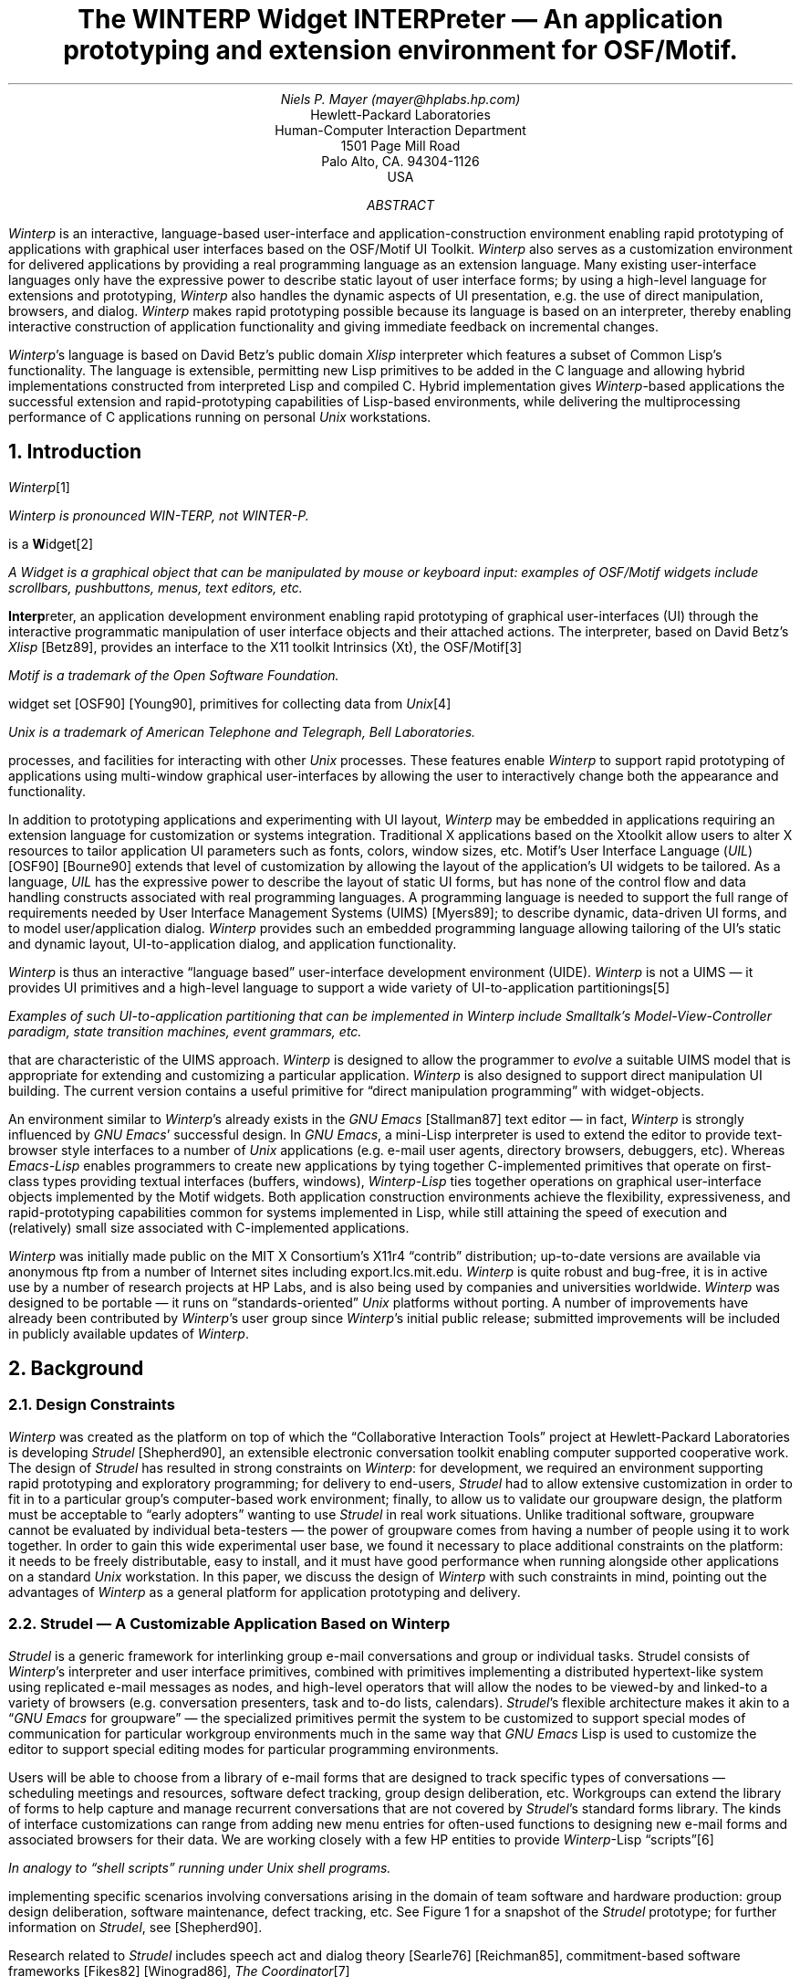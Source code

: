 .RP no
.\"-*-nroff-*-
.\"##############################################################################
.\"
.\" File:         winterp.ms
.\" RCS:          $Header: $
.\" Description:  WINTERP paper...
.\"		  Translated from LaTeX to braindamaged 'troff -ms' format
.\"               via "typesetting by example" based on the formatting of
.\"               /nfs/X11r4/mit/doc/config/usenixws/paper.ms and
.\"		  /nfs/X11r4/mit/doc/tutorials/HelloWorld/xhw.ms
.\" Author:       Niels Mayer, HPLabs
.\" Created:
.\" Modified:
.\" Language:     rtroff -ms
.\"		  nroff -ms -Tlp winterp.ms | lp -oduplex
.\" Package:      N/A
.\" Status:       X11r5 contrib tape

.\" WINTERP Copyright 1989, 1990, 1991 Hewlett-Packard Company (by Niels Mayer).
.\" XLISP version 2.1, Copyright (c) 1989, by David Betz.
.\"
.\" Permission to use, copy, modify, distribute, and sell this software and
.\" documentation for any purpose is hereby granted without fee, provided that
.\" the above copyright notice appear in all copies and that both that copyright
.\" notice and this permission notice appear in supporting documentation, and that
.\" the name of Hewlett-Packard, Niels Mayer, and David Betz not be used in
.\" advertising or publicity pertaining to distribution of the software and
.\" documentation without specific, written prior permission. Hewlett-Packard,
.\" Niels Mayer, and David Betz make no representations about the suitability of
.\" this software and documentation for any purpose. It is provided "as is"
.\" without express or implied warranty.
.\"
.\" HEWLETT-PACKARD AND DAVID BETZ DISCLAIM ALL WARRANTIES WITH REGARD TO THIS
.\" SOFTWARE AND DOCUMENTATION, INCLUDING ALL IMPLIED WARRANTIES OF
.\" MERCHANTABILITY AND FITNESS, IN NO EVENT SHALL HEWLETT-PACKARD, NIELS
.\" MAYER, NOR DAVID BETZ BE LIABLE FOR ANY SPECIAL, INDIRECT OR CONSEQUENTIAL
.\" DAMAGES OR ANY DAMAGES WHATSOEVER RESULTING FROM LOSS OF USE, DATA OR
.\" PROFITS, WHETHER IN AN ACTION OF CONTRACT, NEGLIGENCE OR OTHER TORTIOUS
.\" ACTION, ARISING OUT OF OR IN CONNECTION WITH THE USE OR PERFORMANCE OF
.\" THIS SOFTWARE AND DOCUMENTATION.
.\"
.\"##############################################################################
.\" macros ripped off from Rosenthal and Lemke's paper
.\.EQ
.\delim $$
.\.EN
.ds CH
.de Ip
.IP \(bu 3
..
.de Qp
.nr PS -2
.nr VS -2
.QP
..
.de Qe
.nr PS +2
.nr VS +2
..
.de RQ
.br
.di
.nr NF 0
.if \\n(dn-\\n(.t .nr NF 1
.if \\n(TC .nr NF 1
.if !\\n(NF .if \\n(TB .nr TB 0
.nf
.rs
.nr TC 5
.in 0
.ls 1
.if !\\n(TB \{\
.	ev
.	br
.	ev 2
.	KK
.\}
.ls
.ce 0
.if !\\n(TB .rm KK
.if \\n(TB .da KJ
.if \\n(TB \!.KD \\n(dn
.if \\n(TB .KK
.if \\n(TB .di
.nr TC \\n(TB
.if \\n(KN .fi
.in
.ev
..
.\"	These macros should select a typewriter font if you have one.
.de LS
.KS
.LD
.ft CW
.ta .6i 1.2i 1.8i 2.4i 3i 3.6i 4.2i
..
.de LE
.ft P
.DE
.KE
..
.de Ls
.nr PS -4
.nr VS -6
.LS
..
.de Le
.LE
.nr PS +4
.nr VS +6
.LP
..
.nr PO 1.25i
.OF "' '% '"
.EF "' '% '"
.ND
.\"%%%%%%%%%%%%%%%%%%%%%%%%%%%%%%%%%%%%%%%%%%%%%%%%%%%%%%%%%%%%%%%%%%%%%%%%%%%%%%
.\"TITLE
.\"%%%%%%%%%%%%%%%%%%%%%%%%%%%%%%%%%%%%%%%%%%%%%%%%%%%%%%%%%%%%%%%%%%%%%%%%%%%%%%
.TL
The WINTERP Widget INTERPreter \*- An application prototyping and
extension environment for OSF/Motif.
.\"%%%%%%%%%%%%%%%%%%%%%%%%%%%%%%%%%%%%%%%%%%%%%%%%%%%%%%%%%%%%%%%%%%%%%%%%%%%%%%
.\"AUTHOR
.\"%%%%%%%%%%%%%%%%%%%%%%%%%%%%%%%%%%%%%%%%%%%%%%%%%%%%%%%%%%%%%%%%%%%%%%%%%%%%%%
.AU
Niels P. Mayer (mayer@hplabs.hp.com)
.\"%%%%%%%%%%%%%%%%%%%%%%%%%%%%%%%%%%%%%%%%%%%%%%%%%%%%%%%%%%%%%%%%%%%%%%%%%%%%%%
.\"AUTHOR's INSTITUTION
.\"%%%%%%%%%%%%%%%%%%%%%%%%%%%%%%%%%%%%%%%%%%%%%%%%%%%%%%%%%%%%%%%%%%%%%%%%%%%%%%
.AI
Hewlett-Packard Laboratories
Human-Computer Interaction Department
1501 Page Mill Road
Palo Alto, CA. 94304-1126
USA
.\"%%%%%%%%%%%%%%%%%%%%%%%%%%%%%%%%%%%%%%%%%%%%%%%%%%%%%%%%%%%%%%%%%%%%%%%%%%%%%%
.\"ABSTRACT
.\"%%%%%%%%%%%%%%%%%%%%%%%%%%%%%%%%%%%%%%%%%%%%%%%%%%%%%%%%%%%%%%%%%%%%%%%%%%%%%%
.AB
.LP
\fIWinterp\fP is an interactive, language-based user-interface and
application-construction environment enabling rapid prototyping of
applications with graphical user interfaces based on the OSF/Motif UI
Toolkit. \fIWinterp\fP also serves as a customization environment for
delivered applications by providing a real programming language as an
extension language. Many existing user-interface languages only have the
expressive power to describe static layout of user interface forms; by
using a high-level language for extensions and prototyping, \fIWinterp\fP
also handles the dynamic aspects of UI presentation, e.g. the use of direct
manipulation, browsers, and dialog.  \fIWinterp\fP makes rapid prototyping
possible because its language is based on an interpreter, thereby enabling
interactive construction of application functionality and giving immediate
feedback on incremental changes.
.LP
\fIWinterp\fP's language is based on David Betz's public domain \fIXlisp\fP
interpreter which features a subset of Common Lisp's functionality. The
language is extensible, permitting new Lisp primitives to be added in the C
language and allowing hybrid implementations constructed from interpreted
Lisp and compiled C. Hybrid implementation gives \fIWinterp\fP-based
applications the successful extension and rapid-prototyping capabilities of
Lisp-based environments, while delivering the multiprocessing performance
of C applications running on personal \fIUnix\fP workstations.
.AE
.\"%%%%%%%%%%%%%%%%%%%%%%%%%%%%%%%%%%%%%%%%%%%%%%%%%%%%%%%%%%%%%%%%%%%%%%%%%%%%%%
.\"section{}
.\"%%%%%%%%%%%%%%%%%%%%%%%%%%%%%%%%%%%%%%%%%%%%%%%%%%%%%%%%%%%%%%%%%%%%%%%%%%%%%%
.NH 1
Introduction
.LP
\fIWinterp\fP\**
.FS
\fIWinterp\fP is pronounced WIN-TERP, not
WINTER-P.
.FE
is a \fBW\fPidget\**
.FS
A Widget is a graphical object that can be manipulated by mouse or keyboard
input: examples of OSF/Motif widgets include scrollbars, pushbuttons,
menus, text editors, etc.
.FE
\fBInterp\fPreter, an application development environment enabling rapid
prototyping of graphical user-interfaces (UI) through the interactive
programmatic manipulation of user interface objects and their attached
actions. The interpreter, based on David Betz's \fIXlisp\fP [Betz89],
provides an interface to the X11 toolkit Intrinsics (Xt), the OSF/Motif\**
.FS
Motif is a trademark of the Open Software Foundation.
.FE
widget set [OSF90] [Young90], primitives for collecting data from
\fIUnix\fP\**
.FS
\fIUnix\fP is a trademark of American Telephone and Telegraph, Bell
Laboratories.
.FE
processes, and facilities for interacting with other \fIUnix\fP processes.
These features enable \fIWinterp\fP to support rapid prototyping of
applications using multi-window graphical user-interfaces by allowing the
user to interactively change both the appearance and functionality.
.LP
In addition to prototyping applications and experimenting with UI layout,
\fIWinterp\fP may be embedded in applications requiring an extension
language for customization or systems integration. Traditional X
applications based on the Xtoolkit allow users to alter X resources to
tailor application UI parameters such as fonts, colors, window sizes, etc.
Motif's User Interface Language (\fIUIL\fP) [OSF90] [Bourne90] extends that
level of customization by allowing the layout of the application's UI
widgets to be tailored. As a language, \fIUIL\fP has the expressive power
to describe the layout of static UI forms, but has none of the control flow
and data handling constructs associated with real programming languages.  A
programming language is needed to support the full range of requirements
needed by User Interface Management Systems (UIMS) [Myers89]; to describe
dynamic, data-driven UI forms, and to model user/application dialog.
\fIWinterp\fP provides such an embedded programming language allowing
tailoring of the UI's static and dynamic layout, UI-to-application dialog,
and application functionality.
.LP
\fIWinterp\fP is thus an interactive \*Qlanguage based\*U user-interface
development environment (UIDE). \fIWinterp\fP is not a UIMS \*- it
provides UI primitives and a high-level language to support a wide variety
of UI-to-application partitionings\**
.FS
Examples of such UI-to-application partitioning that can be implemented in
\fIWinterp\fP include Smalltalk's Model-View-Controller paradigm, state
transition machines, event grammars, etc.
.FE
that are characteristic of the UIMS approach. \fIWinterp\fP is designed to
allow the programmer to \fIevolve\fP a suitable UIMS model that is
appropriate for extending and customizing a particular application.
\fIWinterp\fP is also designed to support direct manipulation UI building.
The current version contains a useful primitive for \*Qdirect manipulation
programming\*U with widget-objects.
.LP
An environment similar to \fIWinterp\fP's already exists in the \fIGNU
Emacs\fP [Stallman87] text editor \*- in fact, \fIWinterp\fP is strongly
influenced by \fIGNU Emacs\fP' successful design. In \fIGNU Emacs\fP, a
mini-Lisp interpreter is used to extend the editor to provide text-browser
style interfaces to a number of \fIUnix\fP applications (e.g.  e-mail user
agents, directory browsers, debuggers, etc). Whereas \fIEmacs-Lisp\fP
enables programmers to create new applications by tying together
C-implemented primitives that operate on first-class types providing
textual interfaces (buffers, windows), \fIWinterp-Lisp\fP ties together
operations on graphical user-interface objects implemented by the Motif
widgets. Both application construction environments achieve the
flexibility, expressiveness, and rapid-prototyping capabilities common for
systems implemented in Lisp, while still attaining the speed of execution
and (relatively) small size associated with C-implemented applications.
.LP
\fIWinterp\fP was initially made public on the MIT X Consortium's X11r4
\*Qcontrib\*U distribution; up-to-date versions are available via anonymous
ftp from a number of Internet sites including export.lcs.mit.edu.
\fIWinterp\fP is quite robust and bug-free, it is in active use by a number
of research projects at HP Labs, and is also being used by companies and
universities worldwide. \fIWinterp\fP was designed to be portable \*- it
runs on \*Qstandards-oriented\*U \fIUnix\fP platforms without porting. A
number of improvements have already been contributed by \fIWinterp\fP's
user group since \fIWinterp\fP's initial public release; submitted
improvements will be included in publicly available updates of
\fIWinterp\fP.
.\"%%%%%%%%%%%%%%%%%%%%%%%%%%%%%%%%%%%%%%%%%%%%%%%%%%%%%%%%%%%%%%%%%%%%%%%%%%%%%%
.\"section{}
.\"%%%%%%%%%%%%%%%%%%%%%%%%%%%%%%%%%%%%%%%%%%%%%%%%%%%%%%%%%%%%%%%%%%%%%%%%%%%%%%
.NH 1
Background
.\"%%%%%%%%%%%%%%%%%%%%%%%%%%%%%%%%%%%%%%%%%%%%%%%%%%%%%%%%%%%%%%%%%%%%%%%%%%%%%%
.\"subsection{}
.\"%%%%%%%%%%%%%%%%%%%%%%%%%%%%%%%%%%%%%%%%%%%%%%%%%%%%%%%%%%%%%%%%%%%%%%%%%%%%%%
.NH 2
Design Constraints
.LP
\fIWinterp\fP was created as the platform on top of which the
\*QCollaborative Interaction Tools\*U project at Hewlett-Packard Laboratories
is developing \fIStrudel\fP [Shepherd90], an extensible
electronic conversation toolkit enabling computer supported cooperative
work. The design of \fIStrudel\fP has resulted in strong constraints on
\fIWinterp\fP: for development, we required an environment supporting rapid
prototyping and exploratory programming; for delivery to end-users,
\fIStrudel\fP had to allow extensive customization in order to fit in to a
particular group's computer-based work environment; finally, to allow us to
validate our groupware design, the platform must be acceptable to \*Qearly
adopters\*U wanting to use \fIStrudel\fP in real work situations.  Unlike
traditional software, groupware cannot be evaluated by individual
beta-testers \*- the power of groupware comes from having a number of
people using it to work together.  In order to gain this wide experimental
user base, we found it necessary to place additional constraints on the
platform: it needs to be freely distributable, easy to install, and it must
have good performance when running alongside other applications on a
standard \fIUnix\fP workstation. In this paper, we discuss the design of
\fIWinterp\fP with such constraints in mind, pointing out the advantages of
\fIWinterp\fP as a general platform for application prototyping and
delivery.
.\"%%%%%%%%%%%%%%%%%%%%%%%%%%%%%%%%%%%%%%%%%%%%%%%%%%%%%%%%%%%%%%%%%%%%%%%%%%%%%%
.\"subsection{}
.\"%%%%%%%%%%%%%%%%%%%%%%%%%%%%%%%%%%%%%%%%%%%%%%%%%%%%%%%%%%%%%%%%%%%%%%%%%%%%%%
.NH 2
Strudel \*- A Customizable Application Based on Winterp
.LP
\fIStrudel\fP is a generic framework for interlinking group e-mail
conversations and group or individual tasks.  Strudel consists of
\fIWinterp\fP's interpreter and user interface primitives, combined with
primitives implementing a distributed hypertext-like system using
replicated e-mail messages as nodes, and high-level operators that will
allow the nodes to be viewed-by and linked-to a variety of browsers (e.g.
conversation presenters, task and to-do lists, calendars).  \fIStrudel\fP's
flexible architecture makes it akin to a \*Q\fIGNU Emacs\fP for groupware\*U
\*- the specialized primitives permit the system to be customized to
support special modes of communication for particular workgroup
environments much in the same way that \fIGNU Emacs\fP Lisp is used to
customize the editor to support special editing modes for particular
programming environments.
.LP
Users will be able to choose from a library of e-mail forms that are
designed to track specific types of conversations \*- scheduling meetings
and resources, software defect tracking, group design deliberation, etc.
Workgroups can extend the library of forms to help capture and manage
recurrent conversations that are not covered by \fIStrudel\fP's standard
forms library. The kinds of interface customizations can range from adding
new menu entries for often-used functions to designing new e-mail forms and
associated browsers for their data.  We are working closely with a few HP
entities to provide \fIWinterp\fP-Lisp \*Qscripts\*U\**
.FS
In analogy to \*Qshell scripts\*U running under \fIUnix\fP shell programs.
.FE
implementing specific scenarios involving conversations arising in the
domain of team software and hardware production: group design deliberation,
software maintenance, defect tracking, etc. See Figure 1 for a snapshot of
the \fIStrudel\fP prototype; for further information on \fIStrudel\fP, see
[Shepherd90].
.LP
Research related to \fIStrudel\fP includes speech act and dialog theory
[Searle76] [Reichman85], commitment-based software frameworks [Fikes82]
[Winograd86], \fIThe Coordinator\fP\**
.FS
\fIThe Coordinator\fP is a registered trademark of Action Technologies,
Inc.
.FE
and the language/action perspective [Fikes82] [Winograd87], e-mail message
filtering [Rose86] [Borenstein88] semi-structured message systems
[Malone86], the Object-Lens [Lai88], conversation management [Comer86]
[Dollimore89] [Sulonen90] [Kaplan90], office procedure and coordination
models [Holt81], collaborative hypertext systems [Trigg86], and Issue-Based
Information Systems [Conk87].
.\"%%%%%%%%%%%%%
.\"begin{figure}
.\"label{strudel_snapshot}
.\"%%%%%%%%%%%%%
.KF
.sp 8.25i
.sp
.QP
Figure 1. The \fIStrudel\fP prototype, showing the e-mail browser and some
active e-mail forms used in conversations arising during team software
production.
.\"%%%%%%%%%%%%%
.\"end{figure}
.\"%%%%%%%%%%%%%
.KE
.\"%%%%%%%%%%%%%%%%%%%%%%%%%%%%%%%%%%%%%%%%%%%%%%%%%%%%%%%%%%%%%%%%%%%%%%%%%%%%%%
.\"section{}
.\"%%%%%%%%%%%%%%%%%%%%%%%%%%%%%%%%%%%%%%%%%%%%%%%%%%%%%%%%%%%%%%%%%%%%%%%%%%%%%%
.NH 1
Interpreting User Interfaces?
.LP
\fIWinterp\fP differs from many other UI languages in that it is
interpretive rather than compiled. We believe that interpretation of UI
specifications offers a number of practical advantages over the compilation
approach taken by \fIUIL\fP, traditional C programming with the Xtoolkit,
or compiled UIMSs.
.LP
Neither traditional C Xtoolkit applications, nor \fIUIL\fP applications
take advantage of the interpretive nature of the Xtoolkit. When programming
in C, one is forced to go through tedious edit/compile/test cycles even for
trivial program changes. The Xtoolkit provides a resource manager (Xrm)
that allows one to shorten the edit/compile/test cycle for simple
application tailoring such as selecting fonts, colors, label names, or
choosing from an enumerated set of application-defined customization
choices. This is implemented by having the application load
(non-interactive interpretation) the appropriate resource settings from the
resource data base at application initialization time.  While this
mechanism eliminates a compilation stage for a number of simple
customizations, the result is still a cycle consisting of repeated edits of
the resource database followed by running the application to test the
results.  \fIUIL\fP expands on the type of customizations possible via Xrm
by reading a compiled, structured description of the widget hierarchy,
along with associated resources and callback names.  Rather than
\*Qinterpreting\*U the data from a resource database, as is done with Xrm,
\fIUIL\fP uses an additional compilation stage. While \fIUIL\fP compilation
is quicker than C compilation, it still makes rapid prototyping impractical
because of the edit/compile/test cycle.
.LP
In contrast to the batch approach provided by \fIUIL\fP or C, \fIWinterp\fP
allows interactive programmatic manipulation of the UI via a
message-passing mechanism that takes full advantage of the interpretive,
object-oriented nature of the Xtoolkit. The Motif widgets are
\*Qinterpretive\*U in that one can give programmatic commands to the Motif
library to create new widgets, and the Xt intrinsics will create the new
widget on-the-fly.  One can also send messages to created widget objects
via the \*Qmethods\*U implemented by widget-class specific functions in Motif
or the Xt Intrinsics (such as \f(CWXtSetValues()\fP) \*- the effects of
these messages are interpreted by the toolkit and result in an eventual
updating of the graphics and actions associated with the widget.
.LP
\fIWinterp\fP provides access to the \*Qinterpretive\*U nature of the Motif
widgets through its built-in \fIXlisp\fP interpreter. The interpretive
approach enables rapid prototyping because one receives immediate feedback
on changes \*- one can incrementally build up a user interface,
piece-by-piece, and one can play \*Qwhat if\*U games by modifying both the
layout and functionality of the application. \fIWinterp\fP even includes a
\*Qdirect manipulation\*U primitive that allows changing widget resources,
callbacks and event-handlers by designating a widget with the mouse. One
need not rerun or recompile the application in order to see the results of
a change to a \fIUIL\fP or X resource \*- with \fIWinterp\fP, incremental
changes to an application can be tested interactively.
.\"%%%%%%%%%%%%%%%%%%%%%%%%%%%%%%%%%%%%%%%%%%%%%%%%%%%%%%%%%%%%%%%%%%%%%%%%%%%%%%
.\"section{}
.\"%%%%%%%%%%%%%%%%%%%%%%%%%%%%%%%%%%%%%%%%%%%%%%%%%%%%%%%%%%%%%%%%%%%%%%%%%%%%%%
.NH 1
The Role of a Programming Language in a UIMS.
.LP
The UIMS approach requires the power of an embedded programming language to
allow abstractions to be derived from complex changes in application state
and data. Such abstractions provide the separation between application
semantics and the user-interface that UIMSs strive for. This separation is
really nothing other than an extension of the notion of encapsulation to
the architecture of applications based on graphical user-interfaces. Such
encapsulation makes it easier to experiment with the \*Qlook and feel\*U of
an application without side-effects, enabling designers to more easily
refine their applications via rapid prototyping. A well architected system
will also provide end-users with a means of customizing the UI without
adverse effects on the application's functionality. By embedding full
programming language capabilities in a user-interface language,
\fIWinterp\fP allows designers to develop the appropriate language-based UI
abstractions for the particular kind of application and extension
architecture.
.LP
In contrast to \fIWinterp\fP, many of the problems in developing and
extending applications based on Motif's User Interface Language (\fIUIL\fP)
stem from the lack of full programming language support \*- \fIUIL\fP only
provides a language supporting a module system, a static widget description
language, and simple expression arithmetic.  In non-trivial applications,
one must write, compile, and link C code which calls hooks into \fIUIL\fP
in order to control dynamic dialog components that make up the UI of a real
application. Such an architecture imposes strong constraints on the amount
of customization possible without modifying the C source code. Ultimately,
the lack of a programming language in \fIUIL\fP limits the usefulness of
separating the UI description from the application's functionality:
.\"-----------------
.\"begin{quotation}
.\"-----------------
.QP
For a complex interface, fetching widgets from UID\**
.FS
A UID file is a User Interface Description file that is produced by
compiling a UIL file.
.FE
files won't satisfy all of a programmer's needs. Thus, XUI comes with a
complete C language library of calls through which the DECwindows\**
.FS
DECwindows is a trademark of Digital Equipment Corporation.
.FE
widgets can be defined and controlled. These calls are useful, but by using
the C language libraries, the correspondence between program structure and
program function given by UIL may be lost. [Bourne90 \*- p. 40]\**
.FS
This quote from [Bourne90 \*- p. 40] comes from an article on programming
with DECwindows, focusing on the use of \fIUIL\fP.  Although the \fIUIL\fP
in DECwindows is not the same as Motif's \fIUIL\fP, both versions provide
essentially the same functionality.
.FE
.\"---------------
.\"end{quotation}
.\"---------------
.LP
With \fIWinterp\fP, programmers can use language constructs to represent
and manipulate the state of the application and the UI.  \fIWinterp\fP
makes an effective prototyping environment because one can use \fIXlisp\fP
to build the user interface, prototype the \*Qdialog\*U aspects of the
working application, and use \fIXlisp\fP's object system to evolve
language-based abstractions. Depending on the kind of UI style and
application architecture, one may use \fIWinterp\fP's features to
encapsulate and separate application functionality from the UI representing
that functionality; alternately one may find it advantageous to build
higher level UI constructs which use class-inheritance to specialize
generic UI objects provided by Motif into application-specific objects.
Because \fIWinterp\fP's language-base is interpretive, it can be used to
describe dynamic, data-driven user-interfaces such as those found in
\fIStrudel\fP.
.LP
Traditional UIMSs are based on an abstract model for separating application
functionality from its associated user interface \*- e.g Smalltalk's Model
View Controller, the Seeheim UIMS model, transition networks, event
grammars, etc. [Myers89]. \fIWinterp\fP is not a UIMS; it provides little
policy for separating the application semantics from the UI.  However,
\fIWinterp\fP's language base enables the design and development of a
variety of UI-to-application modularization policies.
.LP
The lack of a particular UIMS policy in \fIWinterp\fP is in accordance with
the current view that traditional UIMS models are problematic; that it is
difficult to separate UI from application semantics in a general way:
.\"-----------------
.\"begin{quotation}
.\"-----------------
.QP
 ... in recent years, as UIMSs are built to handle more sophisticated user
interfaces with direct manipulation ... there has been concern that the
separation between user interface and application raises more problems than
it solves. Perhaps the prototypical problem arising from this separation is
that of whether to handle the semantics of an interaction in the UIMS or
the application program. For example, feedback is a task typically handled
by the UIMS, but the semantically rich feedback required by direct
manipulation user interfaces (e.g. highlighting while moving the mouse) is
difficult to do without involving the underlying application. If the
application and the UIMS thus need to frequently interact, their separation
becomes a hindrance rather than a help.... [Rosenberg88]
.\"---------------
.\"end{quotation}
.\"---------------
.LP
In developing applications with \fIWinterp\fP we have found that for
certain classes of applications, such as instrumentation controllers, a
simple recursive, event-driven state machine\**
.FS
Lisp's list and symbol manipulation features make it especially easy to
implement such state machines.
.FE
is an appropriate abstraction separating application semantics from the UI.
In dynamic, data-driven UI's (browsers, graph editors, CAD drawing tools),
separating the UI from the application objects has proven to create messy
architectures; a better solution is to use Motif widgets subclassed\**
.FS
Note that \fIWinterp\fP-Lisp allows subclassing of widgets without
resorting to the complexities and tedium of widget subclassing in C with
the X toolkit.
.FE
into application-specific UI objects handling their own state and actions.
We believe that it is best to give programmers the full capabilities of the
Motif toolkit, augmented by \fIWinterp\fP's interpretive, language-based
interface.  Application programmers can use these features to evolve the
appropriate UIMS to do the job.
.LP
\fIWinterp\fP's policy-free UIMS architecture makes \fIWinterp\fP-based
applications far more customizable than applications based on UIL or the
Widget Creation Library (WCL). Both UIL and WCL enforce an architecture
which strongly separates the dynamics of the application from the static
presentation of the panels comprising the application's UI. Such an
architecture will only allow trivial customization of applications
employing state-based dynamics.  A simple example of such a problem: one
wants to add a button to an application that does the same thing as a
menu-entry (because one selects this entry often).  The application
designer had the menu entry \*Qgrey out\*U to indicate that it is not a
suitable choice given a particular application state. With UIL or WCL,
special code must be written at the C-language level to handle such
state-based changes; this code is tied to assumptions about the static
interface described by the user interface language. In the case of the
customization just described, the appropriate state-based inactivation of
the button may not occur \*- this can result in the application entering a
disallowed state if the user selects it without knowing the choice was
invalid.  Even if the error can be trapped in the button's callback, the
user is not being given the kind of state-based feedback that is the
hallmark of good UI design.  The problem here is that application state
cannot be described in the UI language. The lack of programming language
features make it impossible to propagate even the simplest state changes to
state-dependent UI components and this creates an inelegant architecture
for both application designers and application customizers.
.LP
UIL and WCL force application architectures which hard-code application
dialog in C for certain expected UI presentations described in the
user-interface language. The assumption, that dialog and presentation are
separate, limits the kinds of UI customizations that are possible to
trivial layout modifications. Applications use dialog to prompt the user
for information needed to complete a previously executed command.  Dialog
is also used to limit the amount of screen real estate used by an
application \*- selection choices and input fields that are not of primary
concern are hidden until needed. Personal preference, screen real estate
usage and application usage patterns should dictate whether one elects to
select a choice directly, or via dialog. Thus, the customization of
dialog versus direct-presentation may be a useful feature for certain
applications. For example, some electronic mail (e-mail) interfaces support
multiple folders for filing/copying information that is received in one's
\*Qin-box\*U. Some e-mail UI's will use dialog for folder selection when
a \*Qcopy\*U or \*Qmove\*U operation is invoked. People doing a lot of
filing may prefer to have direct control over the selected folder\**,
.FS
An example of a e-mail UI that does not utilize dialog for folder selection
is the MIT X Consortium client \fIxmh\fP. A common complaint about
\fIxmh\fP is that the folder selection area takes up too much real estate.
This is yet another example where dialog versus presentation
customization would solve an existing problem.
.FE
rather than having the system prompt for a folder each time. With UIL or
WCL, customization of the tradeoffs between presentation and dialog is not
possible within the user interface language due to lack of programming
language constructs. With \fIWinterp\fP, such customizations are possible.
.\"%%%%%%%%%%%%%%%%%%%%%%%%%%%%%%%%%%%%%%%%%%%%%%%%%%%%%%%%%%%%%%%%%%%%%%%%%%%%%%
.\"section{}
.\"%%%%%%%%%%%%%%%%%%%%%%%%%%%%%%%%%%%%%%%%%%%%%%%%%%%%%%%%%%%%%%%%%%%%%%%%%%%%%%
.NH 1
Advantages of Lisp as a UIMS Language
.LP
Programming language features are present in UIMSs such as \fIOpen
Dialogue\fP [Schulert88], and \fISerpent\fP [SEI89].  \fIWinterp\fP differs
from such UIMSs because it does not attempt to define a new user interface
language into which programming language constructs need to be introduced.
Rather, \fIWinterp\fP uses a subset of a standard language \*- Common Lisp
\*- and extends this language to describe UI layout and dialog. The choice
of Lisp as the widget layout and prototyping language in \fIWinterp\fP
provides important advantages:
.\"---------------
.\"begin{itemize}
.\"---------------
.RS .5in
.\"-----
.\"\item
.\"-----
.Ip
Highly expressive:
.LP
Lisp allows new functionality to be expressed quickly using less code than
an equivalent C program because it is a high-level language featuring
symbol and list manipulation [Creech87b] [Creech87a], first class
procedures [Creech87b] [Creech87a], object-oriented programming [Betz89],
and automatic memory management via garbage collection [Creech87b]
[Creech87a]. Lisp's features for manipulating lists and trees of arbitrary
objects are used to represent UI layout structures and \fIWinterp\fP
introduces new objects (widget-objects) to represent UI components.
.\"-----
.\"\item
.\"-----
.Ip
Designed to be interactive, interpretive:
.LP
Lisp makes a good environment to drive an interactive interface to the
Motif widgets because the language was designed to be interpreted.
Interpretation can also be accomplished in traditionally compiled languages
(such as C), but in Lisp, small one-off changes can be made with reduced
effort due to dynamic typing. Such changes are typical in rapid
prototyping.
.LP
Lisp's interactive error handling and debugging allows for programming
errors to be caught, debugged, and fixed interactively. Debugging occurs
within the environment that caused the error to arise, and the full power
of the language interpreter is available to allow programmers to inspect,
alter, or fix the environment. After fixing a bug, one may be able to
resume execution of ones code from the point that caused the error without
having to restart the program. These debugging features are essential for
rapid prototyping.
.\"-----
.\"\item
.\"-----
.Ip
Code-Data equivalence:
.LP
Lisp data is represented in the same form as Lisp programs [Creech87b]
[Creech87a], which means that programs can perform computations to
create/alter data structures representing programs.  Such meta-programming
allows the creation of high-level data-driven abstractions for user
interfaces created programmatically via Motif and Xt Intrinsics calls.
.LP
\fIWinterp\fP-Lisp can thus be used to create dynamic widget layouts
through computations that create and mutate data structures representing
user-interfaces. For example, in our \fIStrudel\fP groupware toolkit,
\fIWinterp\fP's interpreter and Motif UI primitives are used as a
description language for creating and processing active/graphical forms.
Such forms can be sent (as textual programs) through standard e-mail
channels.  The receiving \fIStrudel\fP system interprets the message and
displays a form containing a user interface built from arbitrary
combinations of widgets and bitmaps. These \*Qforms\*U can even be whole
user-interfaces and associated programs that can be passed around from
user-to-user as Lisp \*Qcontinuations.\*U\**
.FS
One of our research issues is how to provide security for systems that
\*Qopen\*U to programmatic manipulation from outside \*- they can easily be
infected with viruses.
.FE
See Figure 1 for an example of a \fIStrudel\fP form.
.\"-------------
.\"end{itemize}
.\"-------------
.RE
.\"%%%%%%%%%%%%%%%%%%%%%%%%%%%%%%%%%%%%%%%%%%%%%%%%%%%%%%%%%%%%%%%%%%%%%%%%%%%%%%
.\"section{}
.\"%%%%%%%%%%%%%%%%%%%%%%%%%%%%%%%%%%%%%%%%%%%%%%%%%%%%%%%%%%%%%%%%%%%%%%%%%%%%%%
.NH 1
Implementation Issues in Embedding a Lisp Interpreter
.\"%%%%%%%%%%%%%%%%%%%%%%%%%%%%%%%%%%%%%%%%%%%%%%%%%%%%%%%%%%%%%%%%%%%%%%%%%%%%%%
.\"subsection{}
.\"%%%%%%%%%%%%%%%%%%%%%%%%%%%%%%%%%%%%%%%%%%%%%%%%%%%%%%%%%%%%%%%%%%%%%%%%%%%%%%
.NH 2
Problems with Traditional Lisp Systems
.LP
Despite its advantages, Lisp is traditionally associated with large, slow
and expensive systems\**
.FS
One solution to the \*Qlarge\*U and \*Qslow\*U problems has been to create
special operating systems and hardware for Lisp \*- Lisp machines.  Such
specialized computers are being priced out of the market by general purpose
\fIUnix\fP workstations using the X Window System and running software that
is portable across a number of vendor platforms.
.FE
\*- Lisp's flexibility has its costs.  Attempts at building Lisp-based
applications that are good citizens on \fIUnix\fP workstations have been
problematic because systems such as Common Lisp (CL) create huge,
resource-hungry processes that swap out all other applications and cause
memory thrashing [Creech87b] [Creech87a].  This results in unacceptable
overall system performance if the CL process is but one of many processes
competing for resources on a \fIUnix\fP box.
.LP
While CL continues to be an excellent prototyping platform, few acceptable
solutions to the \*Qdelivery problem\*U have been found for applications
embedded in a CL environment. One unacceptably drastic solution is to
recode the completed CL-based prototype into C \*- an approach often used
to create deliverable versions of expert systems and other complex
applications. This approach is time consuming, error prone, and changes the
feel and the flexibility of the delivered application: applications
prototyped with CL assume and make use of the underlying features of the
Lisp system; these assumptions must be removed from the design or be
recoded in the delivery language.
.LP
In the past, we have also experienced problems in interfacing large Common
Lisp systems to other C-implemented libraries and low-level device drivers
\*- the problem stems from the difficulties in importing, exporting and
translating arbitrary Lisp data structures to/from the C level; problems
also arise from the explicit control requirements of the CL interpreter's
evaluator which make it difficult to interface to event-driven programs
such as the X toolkit.
.\"%%%%%%%%%%%%%%%%%%%%%%%%%%%%%%%%%%%%%%%%%%%%%%%%%%%%%%%%%%%%%%%%%%%%%%%%%%%%%%
.\"subsection{}
.\"%%%%%%%%%%%%%%%%%%%%%%%%%%%%%%%%%%%%%%%%%%%%%%%%%%%%%%%%%%%%%%%%%%%%%%%%%%%%%%
.NH 2
Solution: a Hybrid Implementation
.LP
Fortunately, another class of Lisp application has been successful in a
general purpose computational environment \*- a hybrid architecture of
Lisp and C giving the flexibility of a Lisp system while allowing delivery
of a relatively small and efficient process. Under \fIUnix\fP, Richard
Stallman has created a highly-customizable editor-based programming
environment called \fIGNU Emacs\fP [Stallman87] \*- this is a system that
delivers to the \fIUnix\fP user a text-editor oriented UI that is the
foundation of the Lisp Machine programming environment. Under
\fIMS-DOS\fP\**,
.FS
\fIMS-DOS\fP is a trademark of Microsoft Corporation.
.FE
successful programs like \fIAutoCAD\fP\**
.FS
\fIAutoCAD\fP is a trademark of Autodesk Corporation.
.FE
contain a Lisp customization language embedded in a CAD program.
.LP
The approach taken by such hybrid applications is that a small mini-Lisp
interpreter serves to \*Qglue\*U together efficient C-implemented primitives
that make up an application.  User-customization and prototyping under such
a hybrid system amounts to using the Lisp interpreter to reconfigure
C-implemented building blocks in order to change, modify, or improve the
functionality of the system. Such an application architecture follows the
\*Q80/20 heuristics\*U for program execution \*- low level routines that
take up most of the computational resources are coded in C, and are
therefore fast and efficient in memory use (no garbage collections caused
by low-level code).  The Lisp interpreter is relatively slow in comparison
to a compiled C program, but it only serves to flexibly glue together
components of the \*Qouter loop\*U of a program. For an illustration of this
hybrid architecture, see Figure 2.
.LP
\fIWinterp\fP solves the problems traditionally associated with Lisp
delivery by using this hybrid approach \*- a small, fast, lightweight Lisp
interpreter based on David Betz's \fIXlisp\fP serves as an interactive,
configurable mechanism tying together high-level C-implemented
application-specific primitives.  Because \fIXlisp\fP is implemented
entirely in C, one can simply use \fIXlisp\fP's C library to directly
recode any Lisp code into a C-implemented primitive.
.\"%%%%%%%%%%%%%%%%%%%%%%%%%%%%%%%%%%%%%%%%%%%%%%%%%%%%%%%%%%%%%%%%%%%%%%%%%%%%%%
.\"subsection{}
.\"%%%%%%%%%%%%%%%%%%%%%%%%%%%%%%%%%%%%%%%%%%%%%%%%%%%%%%%%%%%%%%%%%%%%%%%%%%%%%%
.NH 2
Evolving from Prototype to Deliverable with Hybrid Programming
.LP
\fIWinterp\fP supports an evolutionary program lifecycle: \fIWinterp\fP
application writers rapidly prototype new functionality by using the
interpreter to interactively refine the layout, looks, and functionality of
the application.  Once functionality has stabilized, a programmer can
improve the application's efficiency by reimplementing the functionality in
C while maintaining the same programmatic interface to the rest of the
system. The new primitives will then serve as the building blocks for the
next layer of prototyping and customization. The end result, if designed
carefully, is a relatively small and fast application that provides the
right set of building blocks and hooks to permit end-users to customize the
look and feel of the application.
.LP
\fIWinterp\fP is also useful for rapid prototyping applications that do not
need to be delivered with an embedded customization language. Systems with
such delivery goals may still use the aforementioned application lifecycle.
As the application matures and Lisp prototype code stabilizes, the program
can gradually be recoded entirely into C. Eventually, this process will
allow a standard C-implemented Motif program to be delivered.
.LP
Contrast this stepwise refinement from prototype to deliverable with the
approach of throwing out the entire CL-based prototype and starting from
scratch in a language like C or C++. The advantages of creating
deliverables incrementally via hybrid programming are: (1) Existing
regression tests may be applied to the deliverable under construction, such
that the effects of each reimplementation can be tested; (2) Developers and
alpha-testers can use the application being recoded for further development
and further work, thereby checking the impact of the changes on the
usability, customizability, and functionality of the application.
.\"%%%%%%%%%%%%%%%%%%%%%%%%%%%%%%%%%%%%%%%%%%%%%%%%%%%%%%%%%%%%%%%%%%%%%%%%%%%%%%
.\"section{}
.\"%%%%%%%%%%%%%%%%%%%%%%%%%%%%%%%%%%%%%%%%%%%%%%%%%%%%%%%%%%%%%%%%%%%%%%%%%%%%%%
.NH 1
An Architecture for Extensible UIs and Applications
.LP
The architecture of an application built on top of \fIWinterp\fP allows for
applications to be delivered with a variety of UI styles. Such
customizability is important because it is difficult to please everyone
with a single UI style, and because system designers cannot foresee all
possible needs of all users. With \fIWinterp\fP, UI styles can be specified
via \fIWinterp\fP-Lisp \*Qscripts\*U which are loaded into the application at
run-time. Inexperienced users can customize the UI or application's
functionality by using \*Qprogramming by example\*U based on existing
scripts. Application \*Qgurus\*U may come up with new styles, merge features
of existing styles, add shortcuts and accelerators, or come up with new
functionality. Such customizations are often distributed to others within
the organization. Extensible applications like AutoCAD and Hypercard\**
.FS
Hypercard is a trademark of Apple Computer.
.FE
have even created an \*Qaftermarket\*U of scripts that create new
applications within the environment provided by the extensible application.
.LP
Figure 2 shows the architecture of an extensible application in which
\fIWinterp\fP-Lisp serves as a customization script and \*Qglue language\*U
between C-implemented application and user-interface primitives.
.\"%%%%%%%%%%%%%
.\"begin{figure}
.\"label{winterp_cust_architecture}
.\"%%%%%%%%%%%%%
.KF
.sp 2.5i
.sp
.CD
Figure 2. Architecture of an extensible application based on \fIWinterp\fP.
.DE
.\"%%%%%%%%%%%%%
.\"end{figure}
.\"%%%%%%%%%%%%%
.KE
.\"%%%%%%%%%%%%%%%%%%%%%%%%%%%%%%%%%%%%%%%%%%%%%%%%%%%%%%%%%%%%%%%%%%%%%%%%%%%%%%
.\"section{}
.\"%%%%%%%%%%%%%%%%%%%%%%%%%%%%%%%%%%%%%%%%%%%%%%%%%%%%%%%%%%%%%%%%%%%%%%%%%%%%%%
.NH 1
Winterp Features
.\"%%%%%%%%%%%%%%%%%%%%%%%%%%%%%%%%%%%%%%%%%%%%%%%%%%%%%%%%%%%%%%%%%%%%%%%%%%%%%%
.\"subsection{}
.\"%%%%%%%%%%%%%%%%%%%%%%%%%%%%%%%%%%%%%%%%%%%%%%%%%%%%%%%%%%%%%%%%%%%%%%%%%%%%%%
.NH 2
Xlisp
.LP
\fIWinterp\fP uses \fIXlisp\fP [Betz89] because it is reliable, small,
fast, and free.  \fIXlisp\fP has been around since 1985, and has evolved
considerably since it first appeared publicly. Because it has been in
widespread use for some time, most bugs have been shaken out of the system.
Also, the newsgroup comp.lang.lisp.x has been an effective public channel
for exchanging information and patches.  \fIXlisp\fP was designed to be run
on PCs; because it was designed with a limited environment in mind, it has
turned out to be quite fast and memory-efficient while remaining portable
across a variety of architectures ranging from 16 bit PC's to workstations.
\fIXlisp\fP's simple object system has enabled an elegant interface to the
object oriented structure of the Xtoolkit and the Motif widgets.  Finally,
\fIXlisp\fP is free, thanks to the generosity of David Betz.
.\"%%%%%%%%%%%%%%%%%%%%%%%%%%%%%%%%%%%%%%%%%%%%%%%%%%%%%%%%%%%%%%%%%%%%%%%%%%%%%%
.\"subsection{}
.\"%%%%%%%%%%%%%%%%%%%%%%%%%%%%%%%%%%%%%%%%%%%%%%%%%%%%%%%%%%%%%%%%%%%%%%%%%%%%%%
.NH 2
Motif Widgets are First-Class Objects
.LP
\fIWinterp\fP uses \fIXlisp\fP's Smalltalk-like object system [Betz89] as
its interface to the class hierarchy of widgets provided by Motif.
Specifically, each Motif widget class is represented by one or more object
classes in \fIWinterp\fP.  A wide range of UI objects are provided. Simple
widgets include text or pixmap labels, pushbuttons, toggle buttons as well
as scrollbars and scale valuators. More complex widgets include a text
editor, a file browser, and a list browser. Motif includes manager widgets
that manage the geometries of other widgets via constraints, row/column
placement, or menu layout.  Shell and dialog widgets provide top-level
windows that talk to the window manager. Other widgets that are or will be
available in the public domain or through various software suppliers
include table layout managers, directed-graph layout managers, graphical
gauges, plotting and line graphics widgets, etc.
.LP
\fIXlisp\fP classes describe the type of a particular object by declaring a
set of variables held in each object. These \fIinstance variables\fP may
only be accessed by \fImethods\fP that respond to \fImessages\fP sent to
the object.  Methods are defined for particular classes, and functionality
of other classes may be incorporated into new classes via
\fIinheritance\fP.  From \fIXlisp\fP, Motif widget classes and instances
look just like normal \fIXlisp\fP classes and instances, meaning that one
can add new methods or override old ones, possibly using polymorphism to
exploit similarities between types despite different implementations. Type
inheritance and subclassing are available to specialize existing widget
classes.  The result is that \fIWinterp\fP provides a very clean way to
interactively rapid-prototype an application, while also providing
mechanisms for code structuring and reuse.  The latter is necessary in
evolving from prototype to a structured, maintainable, and customizable
deliverable.
.\"%%%%%%%%%%%%%%%%%%%%%%%%%%%%%%%%%%%%%%%%%%%%%%%%%%%%%%%%%%%%%%%%%%%%%%%%%%%%%%
.\"subsection{}
.\"%%%%%%%%%%%%%%%%%%%%%%%%%%%%%%%%%%%%%%%%%%%%%%%%%%%%%%%%%%%%%%%%%%%%%%%%%%%%%%
.NH 2
Open Application Architecture
.LP
\fIWinterp\fP promotes an open, extensible architecture for applications
because designers cannot foresee all the possible needs of the end-user. In
addition to being open to the application customizer, \fIWinterp\fP is also
open to systems integration in which applications must work together with
other applications running on the network. \fIWinterp\fP enables such
integration because its language interpreter is implemented as a server.
.LP
Thus, all \fIWinterp\fP-based applications have a built-in, extensible
remote procedure call (RPC) mechanism which allows other applications,
possibly running non-locally, to send commands to execute application
functionality.  Such an architecture allows applications to talk to each
other, share data, etc. The server configuration can be specified via
Xresources, allowing the user of WINTERP or a WINTERP-based application to
enable/disable Unix-Domain or Inet-Domain server sockets.
.LP
Figure 3 shows a diagram of \fIWinterp\fP's server architecture. Both local
and remote applications can invoke remote procedure calls in
\fIWinterp\fP-based applications. Programmatic changes can be sent to
\fIWinterp\fP from the \fIUnix\fP command shell and shell scripts via a
simple client program, \f(CWwl\fP, which is included with the \fIWinterp\fP
distribution.  For example, a user-defined function
\f(CWstart-application\fP may be called within \fIWinterp\fP by executing
the following \fIUnix\fP command:
.\"%%%%%%%%%%%%%%%
.\"begin{verbatim}
.\"%%%%%%%%%%%%%%%
.LS
        wl '(start-application)'
.\"%%%%%%%%%%%%%%%
.\"end{verbatim}
.\"%%%%%%%%%%%%%%%
.LE
.\"%%%%%%%%%%%%%
.\"begin{figure}
.\"label{winterp_architecture}
.\"%%%%%%%%%%%%%
.KF
.sp 12.5c
.sp
.CD
Figure 3. Inter-application communications via \fIWinterp\fP's \fIXlisp\fP server.
.DE
.\"%%%%%%%%%%%%%
.\"end{figure}
.\"%%%%%%%%%%%%%
.KE
.\"%%%%%%%%%%%%%%%%%%%%%%%%%%%%%%%%%%%%%%%%%%%%%%%%%%%%%%%%%%%%%%%%%%%%%%%%%%%%%%
.\"subsection{}
.\"%%%%%%%%%%%%%%%%%%%%%%%%%%%%%%%%%%%%%%%%%%%%%%%%%%%%%%%%%%%%%%%%%%%%%%%%%%%%%%
.NH 2
\*QWhat you program is what you see\*U
.LP
The \fIGNU Emacs\fP editor provides an elegant environment for writing and
formatting\**
.FS
Emacs' Lisp-mode will automatically indent one's code and help catch
unmatched parentheses.
.FE
\fIWinterp\fP programs. The \fIWinterp\fP distribution contains an
extension to Emacs' Lisp-mode whereby an Emacs command will send the
current Lisp form being edited to \fIWinterp\fP for evaluation.  This
allows truly interactive programming because one need not exit the editor
to see the results of evaluating a code fragment; with \fIWinterp\fP, one
can see the graphical results of interactive changes to a program
immediately. Note that \fIWinterp\fP is architecturally separate from the
\fIGNU Emacs\fP editor (see Figure 3) \*- interfaces to other editors are
possible, but are not provided in the current \fIWinterp\fP distribution.
.LP
Non-Emacs users may find an example program in the \fIWinterp\fP
distribution useful for interactively editing and evaluating code with the
Motif text editor widget. By loading \f(CWwinterp/examples/w_ctrlpnl.lsp\fP
into \fIWinterp\fP, a window will pop up providing a rudimentary editor,
file browser, and control panel for the system. The control panel contains
buttons that control \fIXlisp\fP's debugger and error backtrace, as well as
controls to load files, edit files, and evaluate the Lisp form being
edited.
.\"%%%%%%%%%%%%%%%%%%%%%%%%%%%%%%%%%%%%%%%%%%%%%%%%%%%%%%%%%%%%%%%%%%%%%%%%%%%%%%
.\"subsection{}
.\"%%%%%%%%%%%%%%%%%%%%%%%%%%%%%%%%%%%%%%%%%%%%%%%%%%%%%%%%%%%%%%%%%%%%%%%%%%%%%%
.NH 2
Automatic Resource Conversions
.LP
In \fIWinterp\fP, any Motif resource that can be represented in the X
resource manager (i.e. one can set the resource via .Xdefaults) can be
specified as a Lisp string, and it will automatically be converted to the
appropriate type. This is especially useful for automatically converting
strings to XmStrings. Other useful conversions include converting color
names to type \f(CWPixel\fP, and converting bitmap file names to type
\f(CWPixmap\fP.
.\"%%%%%%%%%%%%%%%%%%%%%%%%%%%%%%%%%%%%%%%%%%%%%%%%%%%%%%%%%%%%%%%%%%%%%%%%%%%%%%
.\"subsection{}
.\"%%%%%%%%%%%%%%%%%%%%%%%%%%%%%%%%%%%%%%%%%%%%%%%%%%%%%%%%%%%%%%%%%%%%%%%%%%%%%%
.NH 2
Interpreted Callbacks
.LP
Xtoolkit callbacks, event-handlers, timeouts, translations, and
accelerators are seamlessly integrated with \fIWinterp\fP \*- Xevents can
cause arbitrary code (both Lisp and C) to be executed. (See the example
code in the next section for details.)
.LP
For Xtoolkit translations and accelerators, \fIWinterp\fP includes a
special action procedure \f(CWLisp()\fP whose arguments are evaluated as a
Lisp function call. For example, the following Xtoolkit translation- or
accelerator-table entry\**
.FS
A translation/accelerator entry may be specified in an X resource file,
e.g. .Xdefaults, or may be set directly within \fIWinterp\fP.
.FE
will cause the application-defined function \f(CWctrl-A-hit\fP to be called
when the key sequence CTRL-A is entered on the widget:
.\"%%%%%%%%%%%%%%%
.\"begin{verbatim}
.\"%%%%%%%%%%%%%%%
.LS
        "Ctrl<Key>A: Lisp(ctrl-A-hit ACTION_WIDGET ACTION_XEVENT)"
.\"%%%%%%%%%%%%%%%
.\"end{verbatim}
.\"%%%%%%%%%%%%%%%
.LE
.LP
The symbol \f(CWACTION_WIDGET\fP above is bound to the widget-object that
caused the action procedure to fire, and \f(CWACTION_XEVENT\fP is bound to
the XEvent-object that matched the translation or accelerator entry.  These
values are then passed as arguments to function \f(CWctrl-A-hit\fP.
.\"%%%%%%%%%%%%%%%%%%%%%%%%%%%%%%%%%%%%%%%%%%%%%%%%%%%%%%%%%%%%%%%%%%%%%%%%%%%%%%
.\"subsection{}
.\"%%%%%%%%%%%%%%%%%%%%%%%%%%%%%%%%%%%%%%%%%%%%%%%%%%%%%%%%%%%%%%%%%%%%%%%%%%%%%%
.NH 2
Automatic Memory Management
.LP
\fIXlisp\fP's garbage collector has been extended to reclaim unused X,
Xtoolkit, and Motif storage \*- this allows programmers to concentrate on
the UI and application functionality, rather than memory management.
Memory management is one of the pitfalls that complicates X programming in
C \*- novices have difficulty in determining the lifetime of objects in X
and the Xtoolkit, resulting in hard-to debug program crashes if objects are
freed too early, or subtle memory leaks if objects are not freed at all. In
\fIWinterp\fP, memory need not be managed explicitly, since Lisp's garbage
collection automatically frees up any memory that is no longer referenced
by the system.
.LP
In particular, \fIXlisp\fP's garbage collector has been extended to reclaim
storage associated with destroyed widget objects, along with any
toolkit-internal storage associated with these widget objects. Such garbage
collection occurs for callbacks, event-handlers, timeouts, XmStrings, and
XmStringTables.
.LP
Garbage collection of pixmaps in \fIWinterp\fP is especially useful because
we can expect pixmaps to take up a reasonable amount of client and server
space in typical graphic/iconic Motif applications. \fIWinterp\fP extends
Motif's reference counting and pixmap caching scheme to work with garbage
collection. Server and client-side storage associated with a pixmap will
get reclaimed when no references to them exist in any widget-object or
other \fIWinterp\fP variable.
.\"%%%%%%%%%%%%%%%%%%%%%%%%%%%%%%%%%%%%%%%%%%%%%%%%%%%%%%%%%%%%%%%%%%%%%%%%%%%%%%
.\"subsection{}
.\"%%%%%%%%%%%%%%%%%%%%%%%%%%%%%%%%%%%%%%%%%%%%%%%%%%%%%%%%%%%%%%%%%%%%%%%%%%%%%%
.NH 2
Programming by Direct Manipulation
.LP
The current release of \fIWinterp\fP includes a primitive which allows for
\*Qprogramming by direct manipulation.\*U When one is interactively,
programmatically modifying a user interface, one often wants to send a
message to a widget-object without knowing it's \*Qname\*U or the symbol to
which the widget object is bound. The primitive \f(CWget_moused_widget\fP
allows messages to be passed to any widget-object one can point the mouse
at. Developers may use this for rapid prototyping \*- they can immediately
see the changes they are making to the UI. Users may customize delivered
\fIWinterp\fP-based applications by simply \*Qpointing\*U at the widgets
they wish to change \*- colors, fonts, sizes, callbacks, and other such
widget parameters may be changed on the fly.
.LP
\f(CWget_moused_widget\fP may also be used to implement an interactive,
direct manipulation builder and resource editor application on top of
\fIWinterp\fP. Other direct manipulation primitives are being considered to
allow widgets to be placed or moved interactively.
.\"%%%%%%%%%%%%%%%%%%%%%%%%%%%%%%%%%%%%%%%%%%%%%%%%%%%%%%%%%%%%%%%%%%%%%%%%%%%%%%
.\"subsection{}
.\"%%%%%%%%%%%%%%%%%%%%%%%%%%%%%%%%%%%%%%%%%%%%%%%%%%%%%%%%%%%%%%%%%%%%%%%%%%%%%%
.NH 2
Extensibility
.LP
\fIWinterp\fP is not a closed system. Hybrid programming with \fIXlisp\fP
makes it straightforward to add new C-implemented widgets to the system so
that they can be accessed via the interpreter. It is also easy to add
special Xlib-level primitives to \fIWinterp\fP in order to implement
functionality not available via the widgets. The same goes for interfaces
to special \fIUnix\fP device drivers, etc.
.LP
Simple widgets (such as a pushbutton) can be interfaced with about 10 lines of C
code, which needs to be linked in to the rest of system. More complex
widgets (such as a text or graph editor) are added with the same techniques
as used by simple widgets.  However, if such widgets provide a number of
\*Qconvenience functions\*U (methods), then each convenience function will
need to be interfaced to Lisp. Each convenience function interface usually
takes about 5-10 lines of C code. Such C-level interfacing of convenience
functions and widgets is simple because most of it amounts to programming
via example (\*Qcut and paste\*U) from existing code.
.LP
Widgets requiring new resource representations can be added as well. To
achieve this, one needs to code Lisp-to-resource converters, or simply use
the String-to-Resource converters required to make such widgets work with
the X resource database.
.\"%%%%%%%%%%%%%%%%%%%%%%%%%%%%%%%%%%%%%%%%%%%%%%%%%%%%%%%%%%%%%%%%%%%%%%%%%%%%%%
.\"section{}
.\"%%%%%%%%%%%%%%%%%%%%%%%%%%%%%%%%%%%%%%%%%%%%%%%%%%%%%%%%%%%%%%%%%%%%%%%%%%%%%%
.NH 1
Example Use
.LP
In the following code, we will first step through some simple \fIWinterp\fP
code that will allow us to create windows, put widgets inside those windows
and attach callbacks to execute code when a particular widget is activated
via X input. Afterwards, we will take some of concepts from the example
code and apply it to a real application \*- a bitmap browser.
.\"%%%%%%%%%%%%%%%%%%%%%%%%%%%%%%%%%%%%%%%%%%%%%%%%%%%%%%%%%%%%%%%%%%%%%%%%%%%%%%
.\"subsection{}
.\"%%%%%%%%%%%%%%%%%%%%%%%%%%%%%%%%%%%%%%%%%%%%%%%%%%%%%%%%%%%%%%%%%%%%%%%%%%%%%%
.NH 2
Introduction to Xlisp Syntax
.LP
First, we shall introduce a few rudimentary aspects of \fIWinterp\fP
programming and \fIXlisp\fP syntax for those not familiar with the
language. The examples below only use a small fraction of the functionality
of Lisp \*- assignment, function calls, object creation, and message
passing.
.\"---------------
.\"begin{itemize}
.\"---------------
.RS .5in
.\"-----
.\"\item
.\"-----
.Ip
Symbols:
.LP
Those not familiar with Lisp will find symbols to be similar to variables
and function names in compiled languages such as Pascal or C.  When a
symbol is evaluated, it returns it's value. A value can be assigned to a
symbol with the function \f(CWsetq\fP.
.\"-----
.\"\item
.\"-----
.Ip
Assignment:
.LP
The function \f(CWsetq\fP will bind \f(CW<value>\fP to \f(CW<symbol>\fP:
.\"%%%%%%%%%%%%%%%
.\"begin{verbatim}
.\"%%%%%%%%%%%%%%%
.LS
        (setq <symbol> <value>)
.\"%%%%%%%%%%%%%%%
.\"end{verbatim}
.\"%%%%%%%%%%%%%%%
.LE
Upon evaluation of \f(CW<symbol>\fP, \f(CW<value>\fP will be returned.
.\"-----
.\"\item
.\"-----
.Ip
Function calls:
.LP
A function named by the symbol \f(CW<function-name>\fP can be called with a
sequence of arguments \f(CW<argument-1> <argument-2>...<argument-n>\fP.
The syntax for a function call is:
.\"%%%%%%%%%%%%%%%
.\"begin{verbatim}
.\"%%%%%%%%%%%%%%%
.LS
        (<function-name> <argument-1> <argument-2>...<argument-n>)
.\"%%%%%%%%%%%%%%%
.\"end{verbatim}
.\"%%%%%%%%%%%%%%%
.LE
Where each \f(CW<argument-i>\fP is a symbol, a function call, or a value.
Each argument is evaluated before being passed in to the function
associated with \f(CW<function-name>\fP.
.\"-----
.\"\item
.\"-----
.Ip
Sending a message to an object:
.LP
The \fIXlisp\fP function \f(CWsend\fP allows one to send the \fImessage\fP
\f(CW:<message>\fP to the object \f(CW<object-instance>\fP. If
\f(CW<object-instance>\fP's \fIclass\fP contains a \fImethod\fP for the
particular \fImessage\fP, that method will be called just like a function
call with arguments \f(CW[...arguments...]\fP.
.\"%%%%%%%%%%%%%%%
.\"begin{verbatim}
.\"%%%%%%%%%%%%%%%
.LS
        (send <object-instance> :<message> [...arguments...])
.\"%%%%%%%%%%%%%%%
.\"end{verbatim}
.\"%%%%%%%%%%%%%%%
.LE
.\"-----
.\"\item
.\"-----
.Ip
Object creation:
.LP
To create a new instance of \fIclass\fP \f(CW<object-class>\fP, send the
message \f(CW:NEW\fP to the class. The arguments \f(CW[...arguments...]\fP
are dependent on what kinds of initialization need to be done by the
instance initializer method \f(CW:ISNEW\fP.
.\"%%%%%%%%%%%%%%%
.\"begin{verbatim}
.\"%%%%%%%%%%%%%%%
.LS
        (send <object-class> :NEW [...arguments...])
.\"%%%%%%%%%%%%%%%
.\"end{verbatim}
.\"%%%%%%%%%%%%%%%
.LE
.\"-------------
.\"\end{itemize}
.\"-------------
.RE
.\"%%%%%%%%%%%%%%%%%%%%%%%%%%%%%%%%%%%%%%%%%%%%%%%%%%%%%%%%%%%%%%%%%%%%%%%%%%%%%%
.\"subsection{}
.\"%%%%%%%%%%%%%%%%%%%%%%%%%%%%%%%%%%%%%%%%%%%%%%%%%%%%%%%%%%%%%%%%%%%%%%%%%%%%%%
.NH 2
Create a Top-Level Window:
.LP
Below, we create a top level window\**
.FS
A top level window is conceptually a child of the root window in the X
server. These top level windows are managed by the window manager, allowing
users to move, resize, and iconize application windows.
.FE
by creating an instance of the Xt Intrinsics
\f(CWtopLevelShellWidgetClass\fP. The symbol \f(CWtoplevel_w\fP is bound to
the widget-object representing the new top level widget instance.  The
keyword arguments \f(CW:XMN_HEIGHT\fP and \f(CW:XMN_WIDTH\fP are set so
that the window is of size 500x500\**
.FS
Hard-coding the window size in an X application is not a good idea. The
code we are presenting here is just the result of our interactive session
with \fIWinterp\fP, and not representative of how a real application should
be coded.
.FE
, and we also set the titlebar and icon names displayed by the window
manager.
.LP
In order to actually create the toplevel window, the Xt Intrinsics require
that function \f(CWXtRealizeWidget()\fP be called \*- that operation is
done by sending the message \f(CW:REALIZE\fP to the widget instance.
.LP
Sending the two forms below to \fIWinterp\fP's server will cause a new
toplevel window to pop up immediately:
.\"%%%%%%%%%%%%%%%
.\"begin{verbatim}
.\"%%%%%%%%%%%%%%%
.LS
(setq toplevel_w
      (send TOP_LEVEL_SHELL_WIDGET_CLASS :new
            :XMN_HEIGHT    500
            :XMN_WIDTH     500
            :XMN_TITLE     "Winterp: example-1"
            :XMN_ICON_NAME "example-1"
            ))
(send toplevel_w :realize)
.\"%%%%%%%%%%%%%%%
.\"end{verbatim}
.\"%%%%%%%%%%%%%%%
.LE
.\"%%%%%%%%%%%%%%%%%%%%%%%%%%%%%%%%%%%%%%%%%%%%%%%%%%%%%%%%%%%%%%%%%%%%%%%%%%%%%%
.\"subsection{}
.\"%%%%%%%%%%%%%%%%%%%%%%%%%%%%%%%%%%%%%%%%%%%%%%%%%%%%%%%%%%%%%%%%%%%%%%%%%%%%%%
.NH 2
Create a Widget Layout Manager:
.LP
Above, we have created an instance of a
\f(CWTOP_LEVEL_SHELL_WIDGET_CLASS\fP which is bound to symbol
\f(CWtoplevel_w\fP. We now attach a layout manager widget as a child of the
top level widget.  Layout manager widgets generally do not add to the
visual appearance of an application in and of themselves, rather, they
manage the layout and geometries of the set of child widgets that appear
within them.  One of the important manager widgets in Motif is the
Row/Column manager \f(CWxmRowColumnWidgetClass\fP. This widget will lay out
its child widgets to appear in a configurable number of rows and columns.
.LP
In the code below, we create an instance of
\f(CWXM_ROW_COLUMN_WIDGET_CLASS\fP bound to symbol \f(CWrowcol_w\fP. The
widget is a child of an instance of \f(CWXM_SCROLLED_WINDOW_WIDGET_CLASS\fP
which is bound to \f(CWscrl_w\fP. The scrolled window widget will put up
scrollbars if the row/column widget within in grows larger than the 500x500
toplevel window associated with \f(CWtoplevel_w\fP. The arguments to the
resources \f(CW:XMN_ORIENTATION\fP and \f(CW:XMN_PACKING\fP cause the row
column widget's children to be laid out vertically, with no space padding
between widgets.
.LP
Sending the following code to \fIWinterp\fP's server will cause the widgets
to be created:
.\"%%%%%%%%%%%%%%%
.\"begin{verbatim}
.\"%%%%%%%%%%%%%%%
.LS
(setq scrl_w
      (send XM_SCROLLED_WINDOW_WIDGET_CLASS :new :managed 
            toplevel_w                      ;parent is toplevel
            :XMN_SCROLLING_POLICY :automatic
            ))
(setq rowcol_w
      (send XM_ROW_COLUMN_WIDGET_CLASS :new :managed
            scrl_w                          ;parent is scroller
            :XMN_ORIENTATION      :vertical
            :XMN_PACKING          :pack_tight
            :XMN_ENTRY_ALIGNMENT  :alignment_center
            :XMN_FOREGROUND       "Black"
            :XMN_BACKGROUND       "LightGray"
            ))
.\"%%%%%%%%%%%%%%%
.\"end{verbatim}
.\"%%%%%%%%%%%%%%%
.LE
.LP
Note that the \f(CW:MANAGED\fP argument for widget creation does the
equivalent of \f(CWXtManageWidget()\fP. In simplistic terms, managing a
child widget makes it visible within its parent.
.\"%%%%%%%%%%%%%%%%%%%%%%%%%%%%%%%%%%%%%%%%%%%%%%%%%%%%%%%%%%%%%%%%%%%%%%%%%%%%%%
.\"subsection{}
.\"%%%%%%%%%%%%%%%%%%%%%%%%%%%%%%%%%%%%%%%%%%%%%%%%%%%%%%%%%%%%%%%%%%%%%%%%%%%%%%
.NH 2
Adding Widgets to the Layout Manager:
.LP
Now we can interactively add a variety of widgets to the Row/Column manager
by sending each of the forms below to \fIWinterp\fP's server.  For every
form that gets evaluated below, we will see the corresponding widget appear
within the window titled \*QWinterp: example-1\*U that we created earlier.
See Figure 4 to see how these widgets look.
.\"%%%%%%%%%%%%%%%
.\"begin{verbatim}
.\"%%%%%%%%%%%%%%%
.LS
(setq arrow_up_w
      (send XM_ARROW_BUTTON_WIDGET_CLASS :new :managed rowcol_w
            :XMN_ARROW_DIRECTION :arrow_up
            ))
(setq big_arrow_left_w
      (send XM_ARROW_BUTTON_WIDGET_CLASS :new :managed rowcol_w
            :XMN_ARROW_DIRECTION :arrow_left
            :XMN_HEIGHT          50
            :XMN_WIDTH           50
            ))
(setq label_w
      (send XM_LABEL_WIDGET_CLASS :new :managed rowcol_w
            :XMN_LABEL_STRING "hi, I'm a label widget"
            :XMN_FOREGROUND      "White"
            :XMN_BACKGROUND      "Black"
            ))
(setq string_push_button_w
      (send XM_PUSH_BUTTON_WIDGET_CLASS :new :managed rowcol_w
            :XMN_LABEL_STRING    "hi, I'm a pushbutton widget"
            :XMN_FOREGROUND      "Black"
            :XMN_BACKGROUND      "LightGrey"
            ))
(setq pixmap_push_button_w
      (send XM_PUSH_BUTTON_WIDGET_CLASS :new :managed rowcol_w
              :XMN_LABEL_TYPE    :pixmap
              :XMN_LABEL_PIXMAP  (xm_get_pixmap 
                                  "/users/mayer/src/bitmaps/bob0.xbm"
                                  "black" "white")
              ))
(setq text_editor_w 
      (send XM_TEXT_WIDGET_CLASS :new :managed :scrolled rowcol_w
            :XMN_EDIT_MODE       :MULTI_LINE_EDIT
            :XMN_FONT_LIST       "hp8.10x20b"
            :XMN_HEIGHT          100
            :XMN_FOREGROUND      "Black"
            :XMN_BACKGROUND      "LightGrey"
            ))
(setq string_toggle_button_w
      (send XM_TOGGLE_BUTTON_WIDGET_CLASS :new :managed rowcol_w
            :XMN_LABEL_STRING    "hi, I'm a togglebutton widget"
            ))
(setq pixmap_toggle_button_w
      (send XM_TOGGLE_BUTTON_WIDGET_CLASS :new :managed rowcol_w
            :XMN_LABEL_TYPE      :pixmap
            :XMN_LABEL_PIXMAP    "/users/mayer/src/bitmaps/bob1.xbm"
            ))
.\"%%%%%%%%%%%%%%%
.\"end{verbatim}
.\"%%%%%%%%%%%%%%%
.LE
.\"%%%%%%%%%%%%%%%%%%%%%%%%%%%%%%%%%%%%%%%%%%%%%%%%%%%%%%%%%%%%%%%%%%%%%%%%%%%%%%
.\"subsection{}
.\"%%%%%%%%%%%%%%%%%%%%%%%%%%%%%%%%%%%%%%%%%%%%%%%%%%%%%%%%%%%%%%%%%%%%%%%%%%%%%%
.NH 2
Setting or Querying the State of a Widget
.LP
Messages may be sent to widgets in order to set or get widget-specific
state information. Widget resources are accessible via the messages
\f(CW:SET_VALUES\fP and \f(CW:GET_VALUES\fP, the methods associated with
those messages correspond to the Xtoolkit functions \f(CWXtSetValues()\fP
and \f(CWXtGetValues()\fP, respectively.
.LP
Some widget classes define certain class-specific methods \*- for example,
the Motif \f(CWXM_TEXT_WIDGET_CLASS\fP responds to message
\f(CW:SET_STRING\fP by invoking the method \f(CWXmTextSetString()\fP which
sets the string within the editor. To set the string in the editor widget
instance created above, we do:
.\"%%%%%%%%%%%%%%%
.\"begin{verbatim}
.\"%%%%%%%%%%%%%%%
.LS
(send text_editor_w :set_string "Hi, I'm a text editor widget")
.\"%%%%%%%%%%%%%%%
.\"end{verbatim}
.\"%%%%%%%%%%%%%%%
.LE
.LP
Note that \fIWinterp\fP's use of a real object system brings added safety
and error checking to programming with Motif. In C, a programmer may make
the naive assumption that calling \f(CWXmTextSetString()\fP on a label
widget would set the text string in the label; in reality, the program
would core dump because the function was called on an instance of the wrong
class. In \fIWinterp\fP, such a misunderstanding would result in a
continuable error which the programmer could fix and continue-from
interactively.
.\"%%%%%%%%%%%%%%%%%%%%%%%%%%%%%%%%%%%%%%%%%%%%%%%%%%%%%%%%%%%%%%%%%%%%%%%%%%%%%%
.\"subsection{}
.\"%%%%%%%%%%%%%%%%%%%%%%%%%%%%%%%%%%%%%%%%%%%%%%%%%%%%%%%%%%%%%%%%%%%%%%%%%%%%%%
.NH 2
Adding Callbacks
.LP
Above, we have shown how to create a \*Qrandom\*U layout of widgets with
\fIWinterp\fP. In order to make the interface do anything, we need to add
callbacks, event-handlers, or actions to the widgets \*- these will call
arbitrary code in response to user input.
.LP
For example, suppose we want to make the push button widget with the label
\f(CW"hi I'm a pushbutton widget"\fP call some code that will print
something on standard output when it is activated via mouse. To do this, we
use the \fIWinterp\fP equivalent of \f(CWXtAddCallback()\fP, the method
\f(CW:add_callback\fP.
.LP
Each widget class's \f(CW:ADD_CALLBACK\fP method takes as argument the name
of the callback list, a widget-class specific list of symbols to bind to
data from the callback's \f(CWcall_data\fP callback structure, and a list
containing arbitrary code to be evaluated upon execution of the callback.
Note that the symbols bound to the values from \f(CWcall_data\fP are only
bound within the lexical and dynamic scope of the callback code.
.LP
In the example below, we are adding a callback to the push button widget's
\f(CWXmNactivateCallback\fP list, which will fire the callback's code
whenever the pushbutton is pressed and released. The code simply calls the
\f(CWformat\fP function, which is akin to the \fIUnix\fP
\f(CWfprintf(3S)\fP subroutine: it will print out the callback reason and
the widget-object that caused the callback on the \fIUnix\fP standard
output.
.\"%%%%%%%%%%%%%%%
.\"begin{verbatim}
.\"%%%%%%%%%%%%%%%
.LS
(send string_push_button_w :add_callback
      :XMN_ACTIVATE_CALLBACK                  ;name of callback list
      '(CALLBACK_REASON CALLBACK_WIDGET)      ;list of callback data
      '(                                      ;code to execute
        (format T "reason = ~A; widget = ~A\\\\n" 
                CALLBACK_REASON CALLBACK_WIDGET)
        ))
.\"%%%%%%%%%%%%%%%
.\"end{verbatim}
.\"%%%%%%%%%%%%%%%
.LE
.LP
Obviously, the callback above doesn't do anything very interesting. We will
have to wait till the bitmap browser example to see a more useful callback.
.\"%%%%%%%%%%%%%%%%%%%%%%%%%%%%%%%%%%%%%%%%%%%%%%%%%%%%%%%%%%%%%%%%%%%%%%%%%%%%%%
.\"subsection{}
.\"%%%%%%%%%%%%%%%%%%%%%%%%%%%%%%%%%%%%%%%%%%%%%%%%%%%%%%%%%%%%%%%%%%%%%%%%%%%%%%
.NH 2
Direct Manipulation Programming
.LP
In \fIWinterp\fP, any widget's resources may be changed interactively via
method \f(CW:SET_VALUES\fP, which is equivalent to the Xtoolkit's
\f(CWXtSetValues()\fP. For example, we can interactively change the
direction of the arrow in the arrow button widget by sending \fIWinterp\fP
the following code.  Immediately after \fIWinterp\fP evaluates this code,
one will see the button display a downward facing arrow:
.\"%%%%%%%%%%%%%%%
.\"begin{verbatim}
.\"%%%%%%%%%%%%%%%
.LS
(send arrow_up_w :set_values
      :XMN_ARROW_DIRECTION :arrow_down
      )
.\"%%%%%%%%%%%%%%%
.\"end{verbatim}
.\"%%%%%%%%%%%%%%%
.LE
.LP
In the example above, we needed to get a hold of the widget-object value
bound to symbol \f(CWarrow_up_w\fP before we could operate on the widget.
In some cases, this is impractical, as one would rather just point at the
desired widget. The \fIWinterp\fP primitive function
\f(CWget_moused_widget\fP allows just that.
.LP
If we send the form below to \fIWinterp\fP's server, we will see the cursor
change to a \*Qcrosshair\*U indicating we are to click on a widget.  Upon
clicking on the widget, we will see it change colors:
.\"%%%%%%%%%%%%%%%
.\"begin{verbatim}
.\"%%%%%%%%%%%%%%%
.LS
(send (get_moused_widget) :set_values 
      :XMN_FOREGROUND "Green"
      :XMN_BACKGROUND "LightGrey"
      )
.\"%%%%%%%%%%%%%%%
.\"end{verbatim}
.\"%%%%%%%%%%%%%%%
.LE
.LP
The primitive \f(CWget_moused_widget\fP can be used in any place that
requires a widget-object as a parameter. One can use this function to
interactively change callbacks, font sizes, colors, etc. In delivered
\fIWinterp\fP-based applications, one can use this feature to experiment
with resource settings without needing documentation on the internals of
the application, nor the widget hierarchy.
.\"%%%%%%%%%%%%%%%%%%%%%%%%%%%%%%%%%%%%%%%%%%%%%%%%%%%%%%%%%%%%%%%%%%%%%%%%%%%%%%
.\"subsection{}
.\"%%%%%%%%%%%%%%%%%%%%%%%%%%%%%%%%%%%%%%%%%%%%%%%%%%%%%%%%%%%%%%%%%%%%%%%%%%%%%%
.NH 2
A Simple Application \*- a Bitmap Browser
.LP
We now create a simple application \*- a bitmap browser \*- using some of
the ideas from the code above. For each bitmap file in a directory of
bitmaps, this browser will put up a label widget containing the name of the
bitmap file, followed by a push button widget displaying the bitmap itself,
followed by a separator widget. All these widgets are held within a
scrolled row/column widget, which we've already seen used in the example
above. When a push button containing a pixmap is pressed, that pixmap
becomes the root window's tile pattern by calling the X11 program
\f(CWxsetroot(1)\fP with the appropriate arguments.  In Figure 4, the
window titled \*QBitmap Browser Example\*U shows what this bitmap browser
looks like.
.LP
The simplicity of implementing the bitmap browser application demonstrates
the power of \fIWinterp\fP and the expressiveness of its language syntax.
Furthermore, this example illustrates one of the interesting features of
\fIWinterp\fP \*- the ability to subclass a Motif widget by using
\fIXlisp\fP's object system.
.LP
We have seen the following code in the example above \*- here, we create a
top level widget, which contains a scrolled window widget, which in turn
contains a Row/Column widget:
.\"%%%%%%%%%%%%%%%
.\"begin{verbatim}
.\"%%%%%%%%%%%%%%%
.LS
(setq toplevel_w
      (send TOP_LEVEL_SHELL_WIDGET_CLASS :new 
            :XMN_TITLE "Bitmap Browser Example"
            :XMN_ICON_NAME "Bitmap-Br"
            ))
(setq scrl_w
      (send XM_SCROLLED_WINDOW_WIDGET_CLASS :new :managed
            toplevel_w
            :XMN_SCROLLING_POLICY :automatic
            ))
(setq rowcol_w
      (send XM_ROW_COLUMN_WIDGET_CLASS :new :managed
            scrl_w
            :XMN_ORIENTATION     :vertical
            :XMN_PACKING         :pack_tight
            :XMN_ENTRY_ALIGNMENT :alignment_center
            :XMN_FOREGROUND      "Black"
            :XMN_BACKGROUND      "LightGray"))
.\"%%%%%%%%%%%%%%%
.\"end{verbatim}
.\"%%%%%%%%%%%%%%%
.LE
.LP
Rather than placing an identical callback structure on each push button
widget in the browser (which is memory-inefficient), we exploit a feature
of the Motif Row/Column widget which allows us to place a single callback,
\f(CWXmNentryCallback\fP, on the Row/Column manager widget. Any activate
callback occurring on a widget that is a child of this Row/Column widget
will end up firing the callback below.  When the callback fires, symbol
\f(CWCALLBACK_ENTRY_WIDGET\fP will be bound to the entry in the Row/Column
widget that was activated. The code for the callback then sends the message
\f(CW:XSETROOT\fP to that widget, which will cause the root window's
background tile to be set to the bitmap contained in the button that was
activated.
.\"%%%%%%%%%%%%%%%
.\"begin{verbatim}
.\"%%%%%%%%%%%%%%%
.LS
(send rowcol_w :set_callback :XMN_ENTRY_CALLBACK
       '(CALLBACK_ENTRY_WIDGET)
       '(
         (send CALLBACK_ENTRY_WIDGET :xsetroot)
         ))
.\"%%%%%%%%%%%%%%%
.\"end{verbatim}
.\"%%%%%%%%%%%%%%%
.LE
.LP
Now, we create a specialization of the Motif
\f(CWXM_PUSH_BUTTON_GADGET_CLASS\fP\**
.FS
A Motif gadget, is for all intents and purposes the same as a Motif widget.
They are more efficient, and take up less client and server memory.
.FE
by making a trivial subclass called \f(CWNiels_Pixmap_Push_Button_Class\fP.
.LP
From the outside, instances of this class work just like a pushbutton. The
difference is that at initialization time, an instance of
\f(CWNiels_Pixmap_Push_Button_Class\fP requires that one give it a filename
containing the full path to a X bitmap file. The pushbutton will then
display this bitmap.
.LP
Internally, this subclass contains an additional instance variable
\f(CWpixmap_file\fP. Each instance of this push button will thus contain
the name of the bitmap file it is displaying. This instance variable is
later used by the method \f(CW:XSETROOT\fP.
.LP
The following code implements the subclassed widget.  The second form below
overrides the instance initializer associated with the superclass (the
\fIWinterp\fP code associated with \f(CWXM_PUSH_BUTTON_GADGET_CLASS\fP that
actually creates the widget) in order to initialize the instance variable
and pass special arguments on to the superclass's initializer method
\f(CW:ISNEW\fP
.\"%%%%%%%%%%%%%%%
.\"begin{verbatim}
.\"%%%%%%%%%%%%%%%
.LS        
;;;
;;; make a trivial subclass of XM_PUSH_BUTTON_GADGET_CLASS
;;;
(setq Niels_Pixmap_Push_Button_Class                    
      (send Class :new
            '(pixmap_file)  ;a new inst-var for this subclass
            '()             ;no class vars for subclass
            XM_PUSH_BUTTON_GADGET_CLASS)) 
;;;
;;; override XM_TOGGLE_BUTTON_GADGET_CLASS's instance initializer
;;;
(send Niels_Pixmap_Push_Button_Class :answer :isnew
      '(filename &rest args)
      '(
        (setq pixmap_file filename)
        (apply 'send-super `(:isnew ,@args
                                    :XMN_LABEL_TYPE :pixmap
                                    :XMN_LABEL_PIXMAP ,filename))
        ))
.\"%%%%%%%%%%%%%%%
.\"end{verbatim}
.\"%%%%%%%%%%%%%%%
.LE
.LP
Now we define the method \f(CW:XSETROOT\fP for the new class. When one
sends the message \f(CW:XSETROOT\fP to an instance of class
\f(CWNiels_Pixmap_Push_Button_Class\fP, this method answers by calling the
X program \f(CWxsetroot(1)\fP specifying the bitmap file that was contained
in the instance variable \f(CWpixmap_file\fP. \fIWinterp\fP calls the
\f(CWxsetroot(1)\fP program through the primitive \f(CWsystem\fP, which
corresponds to the \fIUnix\fP subroutine \f(CWsystem(3S)\fP:
.\"%%%%%%%%%%%%%%%
.\"begin{verbatim}
.\"%%%%%%%%%%%%%%%
.LS        
;;;
;;; a method that calls the xsetroot(1) program to set background
;;;
(send Niels_Pixmap_Push_Button_Class :answer :xsetroot '()
      '(
        (system (format nil "xsetroot -bitmap ~A -fg Black -bg DimGrey" 
                        pixmap_file))
        ))
.\"%%%%%%%%%%%%%%%
.\"end{verbatim}
.\"%%%%%%%%%%%%%%%
.LE
.LP
The code below returns a stream of bitmap file names in a particular
directory on my system.
.LP
We use the \fIUnix\fP \f(CWpopen(3s)\fP routine to read the results of the
\fIUnix\fP command \f(CWls(1)\fP, which returns to \f(CWstdout\fP a list of
matching filenames in the shell created by \f(CWpopen(3s)\fP.\**
.FS
People familiar with \f(CWpopen(3S)\fP will realize that the command
\f(CW/bin/ls\fP could in fact be replaced by \f(CW/bin/echo\fP.
.FE
\f(CWpopen(3s)\fP returns a \f(CWFILE*\fP that can be read by the
\fIXlisp\fP primitive \f(CWread-line\fP.
.\"%%%%%%%%%%%%%%%
.\"begin{verbatim}
.\"%%%%%%%%%%%%%%%
.LS
(setq ls_reader_pipe
      (popen "/bin/ls /usr/local/mayer/src/bitmaps/*.xbm" 
             :direction :input))
.\"%%%%%%%%%%%%%%%
.\"end{verbatim}
.\"%%%%%%%%%%%%%%%
.LE
.LP
The following code does the brunt of the work in the bitmap browser
application. The \f(CWdo*\fP form is essentially a do-loop. It will
repeatedly use primitive \f(CWread-line\fP to retrieve a single file name
from \f(CWls_reader_pipe\fP that we created above. For each filename
retrieved, we create an instance of \f(CWXM_LABEL_GADGET_CLASS\fP
displaying the name of the bitmap file, followed by an instance of
\f(CWNiels_Pixmap_Push_Button_Class\fP displaying the pixmap itself, and
finally, we create an instance of \f(CWXM_SEPARATOR_GADGET_CLASS\fP to
separate the buttons from one another inside the Row/Column widget that is
managing them.
.LP
When \f(CWread-line\fP returns NIL, it means that we have hit the end of
file in \f(CWls_reader_pipe\fP. At this point we have created a browser of
all the bitmaps in the directory specified above. To clean up, we call
\f(CWpclose(3S)\fP to close the pipe opened by \f(CWpopen(3S)\fP and then
call \f(CWXtRealizeWidget()\fP to create the windows associated with the
browser, which is displayed in Figure 4.
.\"%%%%%%%%%%%%%%%
.\"begin{verbatim}
.\"%%%%%%%%%%%%%%%
.LS        
(do* 
 (;; local do-loop variables with initialize and increment expressions.
  (file-name (read-line ls_reader_pipe) (read-line ls_reader_pipe))
  )
 ((null file-name) ;loop done when (read-line) returns NIL ==> EOF
  )
 (send XM_LABEL_GADGET_CLASS :new :managed
       rowcol_w
       :XMN_LABEL_TYPE :STRING
       :XMN_LABEL_STRING file-name)
 (send Niels_Pixmap_Push_Button_Class :new file-name :managed
       rowcol_w)
 (send XM_SEPARATOR_GADGET_CLASS :new :managed
       rowcol_w
       :XMN_SEPARATOR_TYPE :DOUBLE_LINE)
 )
;;;
;;; Cleanup
;;;
(pclose ls_reader_pipe)        ;close the pipe
(send toplevel_w :realize)     ;create the widgets windows
.\"%%%%%%%%%%%%%%%
.\"end{verbatim}
.\"%%%%%%%%%%%%%%%
.LE
.\"%%%%%%%%%%%%%
.\"begin{figure}
.\"label{winterp_snapshot}
.\"%%%%%%%%%%%%%
.KF
.sp 8.25i
.sp
.CD
Figure 4. The graphics produced by the \fIWinterp\fP example code.
.DE
.\"%%%%%%%%%%%%%
.\"end{figure}
.\"%%%%%%%%%%%%%
.KE
.\"%%%%%%%%%%%%%%%%%%%%%%%%%%%%%%%%%%%%%%%%%%%%%%%%%%%%%%%%%%%%%%%%%%%%%%%%%%%%%%
.\"section{}
.\"%%%%%%%%%%%%%%%%%%%%%%%%%%%%%%%%%%%%%%%%%%%%%%%%%%%%%%%%%%%%%%%%%%%%%%%%%%%%%%
.\" .1C
.NH 1
A Real Application \*- A Search Browser Based on the Unix Grep(1) Program.
.LP
In this section we create a Motif user interface to the \fIUnix\fP
\f(CWgrep(1)\fP program. This example continues to show off the power and
expressivity of object oriented programming in Winterp-Lisp \*- we make
extensive use of the \fIXlisp\fP object system here. This simple but useful
application searches a wildcarded set of files for a regular expression,
displaying each matching line in a browser. When an item is browsed (via
mouse double click) the file associated with the item is displayed, with
the matching line displayed at the top of the file. See Figure 5 to see
what the \f(CWgrep(1)\fP browser application looks like.
.LP
As an introductory example of using the object system, we create a new
class \*- \f(CWGrep-Item-Class\fP. Instances of the class correspond to a
datum produced by the \fIUnix\fP \f(CWgrep(1)\fP file searching program.
\f(CWgrep(1)\fP produces output consisting of file-names, line-numbers, and
the instance of a regular expression match. Below, we create a new class
containing those items as instance variables. The new class instance is
created by sending the instance creation message \f(CW:NEW\fP to the class
\f(CWClass\fP:
.LS
;; (SEND Grep-Item-Class :NEW) returns <grep-item> instance.
(SETQ Grep-Item-Class
      (SEND Class :NEW
            '(file-name line-num match-line)
            ))
.LE
.LP
Below, we define a method corresponding to the message
\f(CW:display-string\fP \*- this method will be used by the search browser
as a way to present the objects in the browser.  We also define the
accessor methods \f(CW:file-name\fP and \f(CW:line-num\fP.
.LS
;; (SEND <grep-item> :display-string) returns "<filename>: <match-line>"
(SEND Grep-Item-Class :ANSWER :display-string '()
      '(
        (FORMAT NIL "~A: ~A"    
                file-name match-line)
        ))
;; (SEND <grep-item> :file-name) returns file-name (string) of <grep-item>
(SEND Grep-Item-Class :ANSWER :file-name '()
      '(
        file-name
        ))
;; (SEND <grep-item> :file-name) returns line-number (fixnum) of <grep-item>
(SEND Grep-Item-Class :ANSWER :line-num '()
      '(
        line-num
        ))
.LE
.LP
Now we add a new method on the class defined above, which reads a line of
output from the \fIUnix\fP command \f(CWgrep(1)\fP from a pipe, and puts
the data into the instance variables of a \f(CWGrep-Item-Class\fP object.
.LS
;; (SEND <grep-item> :read-grep-info <pipe>) returns <grep-item> or NIL
;; if EOF. Ivars are initialized to data from a line of "grep -n" output,
;; which is of the format <filename>:<linenum>:<matching line>\\\\n
(SEND Grep-Item-Class :ANSWER :read-grep-info '(pipe)
      '(
        (if (AND
             (SETQ file-name  (FSCANF-STRING pipe "%[^:]:"))
             (SETQ line-num   (FSCANF-FIXNUM pipe "%d:"))
             (SETQ match-line (FSCANF-STRING pipe "%[^\\\\n]\\\\n"))
             )
          SELF                          ;return SELF if successful
          NIL                           ;return NIL if hit EOF
          )
        ))
.LE
.LP
The Lisp function \f(CWgrep\fP, below, is an example of using
\f(CWGrep-Item-Class\fP. This function invokes \f(CW"grep -n <regexp>
<wildcarded files>"\fP in a sub-shell, sending the output of the command to
a pipe. An instance of \f(CWGrep-Item-Class\fP is created for each regular
expression match found, with method \f(CW:read-grep-info\fP initializing the
object to contain the data corresponding to one match. The function returns
a list of objects corresponding to the matching items found by
\f(CWgrep(1)\fP. This function plays a key role in the upcoming search
browser example application.
.LS
;; (grep <grep-arg-string>) returns list of <grep-item>.
;; <grep-arg-string> == "[flags] <regexp> <wildcarded files>"
(DEFUN grep (grep-arg-string) 
  (DO* 
   (;; loop variables, initializers, and increments.
    (fp (POPEN (STRCAT "grep -n " grep-arg-string " /dev/null")
               :DIRECTION :INPUT))
    (line (SEND (SEND Grep-Item-Class :NEW) :read-grep-info fp)
          (SEND (SEND Grep-Item-Class :NEW) :read-grep-info fp))
    (result '())                        ;init to an empty list
    )
   ;; loop test and return
   ((NULL line)                         ;:read-grep-info returns NIL on EOF
    (PCLOSE fp)                         ;close the pipe opened above
    (REVERSE result)                    ;return list of grep objects.
    )
   ;; loop body
   (SETQ result (CONS line result))     ;prepend grep-obj to list
   ))
.LE
.LP
As an example of using \fIXlisp\fP's object-oriented features with Motif
widgets, we specialize Motif's text editor widget as a file-viewer via
(trivial) subclassing. Instances of the new class,
\f(CWText-Viewer-Widget-Class\fP, display the file of a browsed item with
the text scrolled to the appropriate line. We subclass the Motif XmText
widget so that we can add a method \f(CW:find-file\fP which reads the
specified file, displays it in the text widget, and scrolls the text to the
appropriate line number. The class has an extra instance variable,
\f(CWfile-path\fP which stores the name of the file. This allows method
\f(CW:find-file\fP to be more intelligent \*- if the same file is browsed
multiple times, it will not be reread each time.
.LP
First, we define the new class by sending message \f(CW:NEW\fP to class
\f(CWClass\fP, with arguments specifying the instance variables of the
class, as well as the superclass. Then, we define the instance initializer
method \f(CW:ISNEW\fP, which will automatically be called whenever new
instances of the widget are created (by sending \f(CW:NEW\fP to the class).
The initializer method sets the instance variable, then calls the
superclass' initializer method to create the Motif text editor widget.
Since \f(CWText-Viewer-Widget-Class\fP is a specialized editor, the
instance initializer hard-codes optional features of the editor such that
all instances end up having scroll bars, display multiple lines of text,
etc.
.LS
(SETQ Text-Viewer-Widget-Class
      (SEND Class :NEW
            '(file-path)                ;new instance vars
            '()                         ;no class vars
            XM_TEXT_WIDGET_CLASS))      ;superclass

;; (SEND Text-Viewer-Widget-Class :NEW <:MANAGED/:UNMANAGED> <parent> [resources...])
(SEND Text-Viewer-Widget-Class :ANSWER :ISNEW '(managed-kwd &rest args)
      '(
        (SETQ file-path "")    ;initialize instance var
        (APPLY 'SEND-SUPER     ;call superclass's init to create widget
               `(:ISNEW ,managed-kwd ;either :MANAGED or :UNMANAGED
                        :SCROLLED    ;force the editor to have scrollbars
                        ,@args       ;parent widget + optional arguments
                        :XMN_EDIT_MODE :MULTI_LINE_EDIT ;multi line for files
                        :XMN_EDITABLE NIL ;do not allow user to edit text.
                        ))
        ))
.LE
.LP
The method \f(CW:find-file\fP is defined next. Note that in \fIXlisp\fP
methods, the symbol \f(CWSELF\fP is bound to the object receiving the
message. The messages \f(CW:SET_INSERTION_POSITION\fP,
\f(CW:GET_INSERTION_POSITION\fP, \f(CW:SCROLL\fP, \f(CW:REPLACE\fP,
\f(CW:SET_STRING\fP, \f(CW:ENABLE_REDISPLAY\fP and
\f(CW:DISABLE_REDISPLAY\fP correspond to methods defined on the superclass
\f(CWXM_TEXT_WIDGET_CLASS\fP. These are implemented in C by the Motif
toolkit.
.LS
;; (SEND <textviewer> :find-file <filename> <linenum>)
(SEND Text-Viewer-Widget-Class :ANSWER :find-file '(filename linenum)
      '(
        (COND
         ((STRING= filename file-path)  ;if file already read into widget
          (SEND SELF :SET_INSERTION_POSITION 0) ;then make <linenum> top
          (SEND SELF :SCROLL (1- linenum))      ;by scrolling to it.
          )
         (T                                     ;else read file into widget.
          (LET* ((fp (OPEN filename :DIRECTION :INPUT))
                 insert-pos
                 text-line)
            (IF (NULL fp)
                (ERROR "Can't open file." filename))

            (SEND SELF :SET_STRING "")          ;clear out old text
            (SEND SELF :DISABLE_REDISPLAY NIL)  ;show no changes till done
            (LOOP
             (IF (NULL (SETQ text-line (READ-LINE fp)))
                 (RETURN))
             (SETQ insert-pos (SEND SELF :GET_INSERTION_POSITION))
             (SEND SELF :REPLACE insert-pos insert-pos (STRCAT text-line "\\\\n"))
             )
            (SEND SELF :SCROLL linenum)   ;make <linenum> top of screen
            (SEND SELF :ENABLE_REDISPLAY) ;now show changes...
            (CLOSE fp)
            (SETQ file-path filename)
            )))
        ))
.LE
.LP
The browser user-interface to \f(CWgrep(1)\fP is made from the Motif list
widget, which simply displays a list of (compound) strings as a series of
selectable lines of text.  Callbacks can be defined on the list widget such
that when a line is selected one can retrieve the compound string that was
browsed, or get back the position (index) of the item that was browsed.
Both callback mechanisms require the programmer to maintain an external
association between the browser objects and their textual representation in
the list widget.  By subclassing the list widget, we can create an
interface that hides the mechanism for associating objects with the strings
representing them. As an additional feature, the abstraction enables the
browser to display an arbitrary collection of objects, as long as the
objects respond to a simple \*Qprotocol\*U \*- objects receiving the
message \f(CW:display-string\fP must return a textual representation of the
object.
.LP
The subclassed list widget adds a new instance variable \f(CWitems\fP which
holds an array of objects presented by the browser. The browser will
display the list of objects given as argument to the method
\f(CW:set-browser-items\fP (the method also initializes \f(CWitems\fP).
When an item is selected via a callback, the position of the selected item
is passed to method \f(CW:get-br-item-at-pos\fP, which returns
the browsed object using an efficient lookup implemented by array indexing.
.LS
(SETQ List-Browser-Widget-Class
      (SEND Class :NEW
            '(items)                    ;new instance vars
            '()                         ;no class vars
            XM_LIST_WIDGET_CLASS))      ;superclass

(SEND List-Browser-Widget-Class :ANSWER :set-browser-items '(items-list)
      '(
        (LET* (
               (items-end-idx (LENGTH items-list))
               (display-items (MAKE-ARRAY items-end-idx)))

          ;; initialize the 'items' instance variable so that it
          ;; holds all the BROWSER_OBJECTs passed in <items-list>
          (SETQ items (MAKE-ARRAY items-end-idx)) ;create the array
          (DO (                         ;copy elts from list to array
               (i    0          (1+ i))
               (elts items-list (CDR elts)))
              ;; loop till no more elts
              ((NULL elts))
              ;; loop body
              (SETF (AREF items i) (CAR elts)) ;set items[i]
              (SETF (AREF display-items i)     ;set display-items[i]
                    (SEND (CAR elts) :display-string))
              )
          ;; initialize the widget, passing in the browser items.
          (SEND SELF :SET_VALUES
                :XMN_ITEMS      display-items
                :XMN_ITEM_COUNT items-end-idx
                )
          )
        ))
(SEND List-Browser-Widget-Class :ANSWER :get-br-item-at-pos '(position)
      '(
        (AREF items (1- position))
        ))
.LE
.LP
The user interface for the search browser application is created by
defining a hierarchy of widget-objects. Parent widgets manage the
geometries of their children, so the resulting interface is a nesting of
windows corresponding to the parent-child relationships created.  Refer to
Figure 5 to see the graphics produced by the code below.
.LP
In the UI code below, we first create an instance of
\f(CWTOP_LEVEL_SHELL_WIDGET_CLASS\fP which represents the outermost window
of the application \*- its geometry is managed by the X window manager,
allowing the user to move, resize, and iconize the window.  Inside that, we
create an instance of \f(CWXM_PANED_WINDOW_WIDGET_CLASS\fP: this widget
divides up the space of the toplevel window into a series of vertical
panes; the sizes of the panes can be adjusted by moving their resize
handles with the mouse. The first pane is an instance of
\f(CWXM_ROW_COLUMN_WIDGET_CLASS\fP, a manager widget which lays out the
controls for the search browser in the following horizontal sequence: (1) a
pushbutton, \f(CWdoit-button-w\fP; (2) a text label "Search for string:";
(3) a single-line text editor, \f(CWsearch-editor-w\fP, into which the user
types the regular expression for the search; (4) a label "From Files:"; and
(5) a single-line text editor, \f(CWfiles-editor-w\fP, into which the user
types the wildcarded filenames to search. The pane below the controlpanel
is \f(CWbrowser-w\fP, an instance of the \f(CWList-Browser-Widget-Class\fP.
The pane below the browser is \f(CWfilename-label-w\fP, which displays the
name of the file being browsed. And finally, the last pane is
\f(CWviewtext-w\fP, an instance of \f(CWText-Viewer-Widget-Class\fP which
is used to display the browsed files. The keyword \f(CW:SCROLLED\fP used in
creating the text viewer and browser widgets mean that these widgets are
created with scrollbars.
.LE
.\"%%%%%%%%%%%%%
.\"begin{figure}
.\"label{winterp_snapshot}
.\"%%%%%%%%%%%%%
.KF
.sp 8.25i
.sp
.CD
Figure 5. The \fIWinterp\fP \f(CWgrep(1)\fP browser example application.
.DE
.\"%%%%%%%%%%%%%
.\"end{figure}
.\"%%%%%%%%%%%%%
.KE
.LS
(LET (top-w paned-w controlpanel-w)
  (SETQ top-w
        (SEND TOP_LEVEL_SHELL_WIDGET_CLASS :NEW 
              :XMN_TITLE "Grep Browser"
              :XMN_ICON_NAME "Grep Browser"
              ))
  (SETQ paned-w
        (SEND XM_PANED_WINDOW_WIDGET_CLASS :NEW :MANAGED
              top-w                     ;the only child of the toplevel window
              ))
  (SETQ controlpanel-w
        (SEND XM_ROW_COLUMN_WIDGET_CLASS :NEW :MANAGED
              paned-w                   ;the first child of the paned window
              :XMN_ORIENTATION :HORIZONTAL
              :XMN_PACKING :PACK_TIGHT
              ))
  (SETQ doit-button-w
        (SEND XM_PUSH_BUTTON_WIDGET_CLASS :NEW :MANAGED
              controlpanel-w            ;the first child of the controlpanel
              :XMN_LABEL_STRING "Do Search"
              ))
  (SEND XM_LABEL_WIDGET_CLASS :NEW :MANAGED
        controlpanel-w                  ;the second child of the controlpanel
        :XMN_LABEL_STRING "Search for string:"
        )
  (SETQ search-editor-w
        (SEND XM_TEXT_WIDGET_CLASS :NEW :MANAGED
              controlpanel-w            ;the third child of the controlpanel
              :XMN_EDIT_MODE :SINGLE_LINE_EDIT
              ))
  (SEND XM_LABEL_WIDGET_CLASS :NEW :MANAGED
        controlpanel-w                  ;the fourth child of the controlpanel
        :XMN_LABEL_STRING "From Files:"
        )
  (SETQ files-editor-w
        (SEND XM_TEXT_WIDGET_CLASS :NEW :MANAGED
              controlpanel-w            ;the fifth child of the controlpanel
              :XMN_EDIT_MODE :SINGLE_LINE_EDIT
              ))
  (SETQ browser-w
        (SEND List-Browser-Widget-Class :NEW :MANAGED :SCROLLED
              paned-w                   ;the second child of the paned window
              :XMN_VISIBLE_ITEM_COUNT 20
              ))
  (SETQ filename-label-w
        (SEND XM_LABEL_WIDGET_CLASS :NEW :MANAGED
              paned-w                   ;the third child of the paned window
              :XMN_LABEL_STRING "None"
              ))
  (SETQ viewtext-w
        (SEND Text-Viewer-Widget-Class :NEW :MANAGED
              paned-w                   ;the fourth & final child of paned window
              :XMN_HEIGHT 400
              ))
  (SEND top-w :REALIZE)                 ;create the toplevel window & children
  ;;
  ;; now that the widgets have been created, we know their sizes; set constraint 
  ;; resources on the controlpanel and the filename label widget so that the paned
  ;; window widget managing their geometries won't let them be resized (this 
  ;; removes the "resize handles" for these widgets).
  (LET (h)
       (SEND controlpanel-w :GET_VALUES :XMN_HEIGHT 'h)
       (SEND controlpanel-w :SET_VALUES 
             :XMN_PANE_MAXIMUM h
             :XMN_PANE_MINIMUM h))
  (LET (h)
       (SEND filename-label-w :GET_VALUES :XMN_HEIGHT 'h)
       (SEND filename-label-w :SET_VALUES 
             :XMN_PANE_MAXIMUM h
             :XMN_PANE_MINIMUM h))
  )
.LE
.LP
Calling function \f(CWdo-grep-search\fP runs \f(CWgrep(1)\fP, searching for
the regular expression in \f(CWsearch-editor-w\fP from the list of
wildcarded files specified in \f(CWfiles-editor-w\fP.  The list of objects
returned by \f(CWgrep\fP is then displayed in the browser widget:
.LS
(DEFUN do-grep-search ()
  (SEND browser-w :set-browser-items
        (grep (STRCAT
               "'"                                ;protect regexps from shell
               (SEND search-editor-w :GET_STRING) ;get regexp for search
               "' "
               (SEND files-editor-w :GET_STRING)) ;wildcarded files to search
              )))
.LE
.LP
We complete the user interface by attaching programmatic actions \*-
callbacks \*- to the widget-objects created above. First, we want the
pushbutton associated with symbol \f(CWdoit-button-w\fP to initiate
searches when it is pressed by calling \f(CWdo-grep-search\fP.
.LS
(SEND doit-button-w :ADD_CALLBACK :XMN_ARM_CALLBACK '()
      '(
        (do-grep-search)
        ))
.LE
.LP
We now attach a callback to the browser widget \*- when a browser-item is
double clicked, symbol \f(CWCALLBACK_ITEM_POSITION\fP gets bound to the
position of the object in the browser. The position is passed to
\f(CW:get-br-item-at-pos\fP which returns the browsed item. The
file-name and line-number data from the grep-item is retrieved and used to
display the file at the correct line number in the text viewer widget.
.LS
(SEND browser-w :ADD_CALLBACK :XMN_DEFAULT_ACTION_CALLBACK
      '(CALLBACK_ITEM_POSITION) ;bound to the position of the item selected
      `(
        (LET* ((browsed-object
                (SEND ,browser-w :get-br-item-at-pos CALLBACK_ITEM_POSITION))
               (filename
                (SEND browsed-object :file-name))
               (linenum
                (SEND browsed-object :line-num))
               )
          (SEND ,filename-label-w :SET_VALUES :XMN_LABEL_STRING filename)
          (SEND ,viewtext-w :find-file filename linenum)
          ))
      )
.LE
.LP
Finally, to make the user-interface easier to use, we note that after
entering text into one of the single-line text editor widgets, it is more
natural to hit the return-key to initiate a new search. Otherwise one has
to move from the keyboard to the mouse just to click the "Do Search"
button. The following Xtoolkit translation entries provide the binding
between hitting the return-key and calling the \f(CWdo-grep-search\fP
function that initiates a new search.
.LS
(SEND search-editor-w :OVERRIDE_TRANSLATIONS 
      "<Key>Return: Lisp(do-grep-search)")
(SEND files-editor-w  :OVERRIDE_TRANSLATIONS 
      "<Key>Return: Lisp(do-grep-search)")
.LE
.\"%%%%%%%%%%%%%%%%%%%%%%%%%%%%%%%%%%%%%%%%%%%%%%%%%%%%%%%%%%%%%%%%%%%%%%%%%%%%%%
.\"subsection{}
.\"%%%%%%%%%%%%%%%%%%%%%%%%%%%%%%%%%%%%%%%%%%%%%%%%%%%%%%%%%%%%%%%%%%%%%%%%%%%%%%
.NH 2
A Note on Programming Style.
.LP
The examples presented in this section do not necessarily represent good
Motif or \fIWinterp\fP programming style \*- the style has been relaxed
and simplified for the purpose of exposition.
.LP
First, we have used global variables throughout. For these examples, such
usage makes sense because that is the way one might use Lisp in
interactively prototyping an application \*- try bits of functionality out
piece by piece until one has come up with functionality that deserves to be
encapsulated. Once the prototype works, one may want to turn the code into
a function, or encapsulate it within an \fIXlisp\fP object. In that way,
the reliance on global variables will be removed.
.LP
Second, the examples above hard-code a number of X resources that should be
specifiable in the X resource database \*- either in .Xdefaults or in the
application defaults files. For the purposes of these examples, it would
have been confusing to specify these resources separately from the code.
Again, since the above code is prototype code, it is perfectly justifiable
to hard-code resources until one has settled on which parameters of
customization should and should not be accessible via the X resource
database.
.\"%%%%%%%%%%%%%%%%%%%%%%%%%%%%%%%%%%%%%%%%%%%%%%%%%%%%%%%%%%%%%%%%%%%%%%%%%%%%%%
.\"section{}
.\"%%%%%%%%%%%%%%%%%%%%%%%%%%%%%%%%%%%%%%%%%%%%%%%%%%%%%%%%%%%%%%%%%%%%%%%%%%%%%%
.NH 1
Future Directions
.LP
\fIWinterp\fP's features make it a good platform for a number of
interesting experiments in UIMS and \*Qdirect manipulation builder\*U
technologies. Because \fIWinterp\fP is currently a language-based builder,
it would make an ideal platform for the development of a \*Qtwo view\*U
builder that would allow application prototyping via programmatic or visual
manipulation of UIs.
.LP
\fIWinterp\fP was designed to support the addition of direct manipulation
interface building capabilities. We envision that a widget \*Qpalette\*U
could be built to allow the interactive selection and placement of widgets
within an interface. Another useful feature would be a resource browser
which would be used to display and edit the resources associated with any
widget in the system. Extending \fIWinterp\fP's widget-object based
interfaces so that they are \*Qself describing\*U would be a very elegant way
of dumping out a programmatic user-interface specification after it has
been built interactively and would provide the basis for a \*Qtwo view\*U
approach to interface building.
.LP
One of the areas where current direct-manipulation and \*QWhat You See Is
What You Get\*U (WYSIWYG) interface builders fail is in allowing end-user
customization without having to include the builder in the deliverable. The
challenge here is to allow the traditional X resources mechanism to customize
sizes, fonts, spacing, line-widths, etc., while still maintaining a
facsimile of the static UI layout intended by the application designers.
Traditional Xtoolkit-based applications do not suffer from such problems
because their interfaces are laid-out via the constraints provided by
geometry management widgets. With builders, such constraint management is
hard to specify graphically, so widget positioning and sizes must be
hard-coded.  What is needed is the ability to provide an explicit,
user-manipulable interface to the constraint-based language that is
implicit in the Xtoolkit's manager widgets. This is an open and active
research area.
.LP
Robert Leichner of HP Labs has already provided a novel UIMS structure for
\fIWinterp\fP by building a general-purpose event-driven recursive state
machine as a high level means of describing how application state interacts
with the UI. This UIMS architecture is being used in an ongoing project to
support collaboration among distributed workgroups via the use of
multimedia (audio and video). \fIWinterp\fP and the state-machine based
UIMS are being used as the basis for a media management toolkit which
controls experimental multimedia hardware residing on the workstation.  The
\fIStrudel\fP project is also experimenting with a variety of UIMS
approaches in order to come up with a high-level description of e-mail
based forms.
.LP
In order to ease application development and simplify \*Qhybrid
programming\*U, we are considering the addition of a dynamic loader to allow
new C-implemented primitives to be loaded into a running application.  It
may also be useful to dynamically load widget code on demand, instead of
always having it compiled in to the application.
.\"%%%%%%%%%%%%%%%%%%%%%%%%%%%%%%%%%%%%%%%%%%%%%%%%%%%%%%%%%%%%%%%%%%%%%%%%%%%%%%
.\"section{}
.\"%%%%%%%%%%%%%%%%%%%%%%%%%%%%%%%%%%%%%%%%%%%%%%%%%%%%%%%%%%%%%%%%%%%%%%%%%%%%%%
.NH 1
Conclusion
.LP
We believe that \fIWinterp\fP provides an excellent, practical development
and delivery environment for extensible Motif-based applications. If this
paper has piqued your interest in \fIWinterp\fP, you may obtain the current
source, documentation, and examples via anonymous ftp from host
\f(CWexport.lcs.mit.edu\fP: in directory \f(CWcontrib/winterp\fP you will
find the \f(CWcompress(1)'d\fP \f(CWtar(1)\fP file
\f(CWwinterp-<latestversion>.tar.Z\fP\**.
.FS
As of this writing, <latestversion> \(>= 1.12 .
.FE
If you do not have Internet access you may request the source code to be
mailed to you by sending a message to
\f(CWwinterp-source@hplnpm.hpl.hp.com\fP or
\f(CWhplabs!hplnpm!winterp-source\fP.
.LP
There is also a mailing list for \fIWinterp\fP-related announcements and
discussions. To get added to the list, send mail to
\f(CWwinterp-request@hplnpm.hpl.hp.com\fP or
\f(CWhplabs!hplnpm!winterp-request\fP.
.\"%%%%%%%%%%%%%%%%%%%%%%%%%%%%%%%%%%%%%%%%%%%%%%%%%%%%%%%%%%%%%%%%%%%%%%%%%%%%%%
.\"section{}
.\"%%%%%%%%%%%%%%%%%%%%%%%%%%%%%%%%%%%%%%%%%%%%%%%%%%%%%%%%%%%%%%%%%%%%%%%%%%%%%%
.NH 1
Acknowledgements
.LP
I would like to thank my team-mates Allan Kuchinsky, Allan Shepherd, and
Bob Leichner for being highly supportive early users of \fIWinterp\fP and
giving feedback on problems and limitations of the design.  I would also
like to thank Nancy Kendzierski, manager of HP Labs' Human-Computer
Interaction Department for providing the support for the development of
\fIWinterp\fP and \fIStrudel\fP. Also, Nancy Kendzierski, Jim Miller, and
Allan Kuchinsky provided helpful comments on this paper.
.LP
Doug Young deserves special thanks for answering lots of \*Qstupid
questions\*U I had in working with the Motif and HP widgets and for
providing early copies of his excellent book on programming with Xt and
Motif [Young90]. And finally, many thanks are due to David Betz for making
\fIXlisp\fP publicly available.
.\"%%%%%%%%%%%%%%%%%%%%%%%%%%%%%%%%%%%%%%%%%%%%%%%%%%%%%%%%%%%%%%%%%%%%%%%%%%%%%%
.\"section{}
.\"%%%%%%%%%%%%%%%%%%%%%%%%%%%%%%%%%%%%%%%%%%%%%%%%%%%%%%%%%%%%%%%%%%%%%%%%%%%%%%
.NH 1
Addendum \*- Instructions for Obtaining WINTERP 1.12 via anonymous ftp.
.LP
The following instructions give the details of how to obtain \fIWinterp\fP
sources, examples, and documentation via anonymous ftp on a \fIUnix\fP
workstation.
.LS
Note: In the output below, your input is denoted by '^^^^^^^^^^')

hplnpm-17-/tmp> ftp export.lcs.mit.edu  (HP-ites, do ftp hplnpm.hpl.hp.com)
                ^^^^^^^^^^^^^^^^^^^^^^               ^^^^^^^^^^^^^^^^^^^^^
        [...]
Name (hplnpm.hpl.hp.com:mayer): anonymous
                                ^^^^^^^^^
Password (hplnpm.hpl.hp.com:anonymous): <anypassword you want here>
                                        ^^^^^^^^^^^^^^^^^^^^^^^^^^^
331 Guest login ok, send ident as password.
230 Guest login ok, access restrictions apply.
ftp> cd contrib/winterp   (HPites should do cd pub)
     ^^^^^^^^^^^^^^^^^^                     ^^^^^^
200 CWD command okay.

ftp> type image
     ^^^^^^^^^^
200 Type set to I.

ftp> get winterp-1.12.tar.Z
     ^^^^^^^^^^^^^^^^^^^^^^
200 PORT command okay.
150 Opening data connection for winterp-1.12.tar.Z (15.255.176.225,3988) (1414493 bytes).
226 Transfer complete.
1414493 bytes received in 690.63 seconds (1.96 Kbytes/sec)

ftp> quit
     ^^^^
221 Goodbye.

hplnpm-18-/tmp> zcat winterp-1.12.tar.Z | tar xvf -
                ^^^^^^^^^^^^^^^^^^^^^^^^^^^^^^^^^^^
        [... lengthy list of files from tar ...]

hplnpm-19-/tmp> rm winterp-1.12.tar.Z
                ^^^^^^^^^^^^^^^^^^^^^

   * For compilation tips, take a look at winterp-1.12/doc/COMPILING

   * For running hints, take a look at winterp-1.12/doc/RUNNING

   * For known (Motif 1.1 only) bugs, see winterp-1.12/doc/BUGS

   * For information on the examples, look at winterp-1.12/examples/README

   * For general information about WINTERP, see winterp-1.12/doc/winterp.doc
.LE
.\"%%%%%%%%%%%%%%%%%%%%%%%%%%%%%%%%%%%%%%%%%%%%%%%%%%%%%%%%%%%%%%%%%%%%%%%%%%%%%%
.\"begin{thebibliography} {99}
.\"%%%%%%%%%%%%%%%%%%%%%%%%%%%%%%%%%%%%%%%%%%%%%%%%%%%%%%%%%%%%%%%%%%%%%%%%%%%%%%
.NH 1
References
.XP
[Betz89] David Michael Betz.  \fIXLISP: An Object-oriented Lisp (version
2.1)\fP.  Unpublished documentation accompanying the public domain
\fIXlisp\fP software release.  David Michael Betz, P.O. Box 144,
Peterborough, NH 03458, April, 1989. Note: this documentation is included
in the \fIWinterp\fP source distribution.
.XP
[Borenstein88] Nathaniel S. Borenstein and Chris A. Thyberg.  Cooperative
Work in the Andrew Message System.  In proceedings \fIConference on
Computer-Supported Cooperative Work\fP, 1988.
.XP
[Bourne90] Philip E. Bourne and Lawrence S. Shapiro.  Developing with
DECwindows.  \fIDEC Professional\fP, vol. 9, no. 2, pp. 36-44, February
1990.
.XP
[Comer86] D. Comer and L. Peterson.  Conversation-Based Mail.  \fIACM
Transactions on Computer Systems\fP, vol. 4, no. 4, pp 299-319, November
1986.
.XP
[Conk87] Jeff Conklin and Michael Begeman.  gIBIS: A Hypertext Tool for
Team Design Deliberation.  In proceedings \fIHypertext '87 Papers\fP,
November 1987.
.XP
[Creech87a] Michael Creech.  Lisp-C Evaluation Final Report.  Internal
Technical Report STL-TM-87-18, Hewlett-Packard Laboratories, Software
Technology Lab, July 9, 1987.
.XP
[Creech87b] Michael Creech, Scott Marovich and Niels Mayer.  Lisp-C
Evaluation Meeting Notes.  Internal Technical Report STL-TM-87-17,
Hewlett-Packard Laboratories, Software Technology Lab, July 22, 1987.
.XP
[Dollimore89] Jean Dollimore and Sylvia Wilbur.  Experiences in building a
configurable {CSCW} system.  In proceedings \fI1st European Conference on
CSCW\fP, pp 215-225, September 1989.
.XP
[Fikes82] R.E. Fikes.  A Commitment-Based Framework for Describing Informal
Cooperative Work.  \fICognitive Science\fP, vol. 6, no. 4, pp. 331-347,
1982.
.XP
[Heimburger] Olaf Heimburger. Elche Im Winter \*- Interaktive
X-Applicationbuilder unter Lisp \*- Elk und WINTERP. \fIiX\fP, July 1991, pp
64-68.
.XP
[Holt81] A.W. Holt and P.M. Cashman.  Designing Systems to Support
Cooperative Activity: An Example.  In \fIProceedings of Compsac 81. IEEE
Computer Society's Fifth International Computer Software And Applications
Conference\fP, pp 18-91, November 1981.
.XP
[Kaplan90] Simon Kaplan.  COED: A Conversation-oriented tool for
coordinated design work.  In \fIProceedings of IFIP International Workshop
on Human Factors in Information Systems\fP, in print, June 1990.
.XP
[Lai88] Kum-Yew Lai and Tom Malone.  Object-Lens: A Spreadsheet for
Cooperative Work.  In proceedings \fIConference on Computer-Supported
Cooperative Work\fP, September 1988.
.XP
[Malone86] Tom Malone, K. Grant, K. Lai, R. Rao, and D. Rosenblitt.
Semi-structured Messages are Surprisingly Useful for Computer-Supported
Coordination.  In proceedings \fIConference on Computer-Supported
Cooperative Work\fP, pp 102-114, December 1986.
.XP
[Mayer90a] Niels P. Mayer, Allan W. Shepherd and Allan J. Kuchinsky.
Winterp: An object-oriented, rapid prototyping, development and delivery
environment for building extensible applications with the OSF/Motif UI
Toolkit.  In Proceedings \fIXhibition '90, X Window System and Open Systems
Technical Conference\fP, San Jose, CA, May 1990, pp 49-64.
.XP
[Mayer90b] Niels P. Mayer, Allan W. Shepherd and Allan J. Kuchinsky.  The
WINTERP Widget INTERPreter \*- An Application Prototyping and Extension
Environment for OSF/Motif.  In Proceedings \fIX Into The Future, The
European X Users Group Autumn Conference 1990\fP, Surrey, UK, September
1990, pp. 33-55.
.XP
[Mayer91] Niels P. Mayer.  The WINTERP Widget INTERPreter \*- A Lisp
Prototyping and Extension Environment for OSF/Motif-based Applications and
User-Interfaces.  \fILisp Pointers\fP, \fIACM SIGPLAN\fP, Volume IV, Number
1, pp 45-60.
.XP
[Myers89] Brad A. Myers.  Tools for Creating User Interfaces: An
Introduction and Survey.  \fIIEEE Software\fP, vol. 6, no. 1, pp. 15-23,
January 1989.
.XP
[OSF90] Open Software Foundation.  \fIOSF/Motif Series\fP (5 Volumes):
\fIMotif Style Guide; Programmer's Guide; Programmer's Reference; User's
Guide; Application Environment Specification; User Environment Volume\fP.
Prentice-Hall, 1990.
.XP
[Reichman85] Rachel Reichman. \fIGetting Computers to Talk Like You and
Me\fP.  The MIT Press, 1985.
.XP
[Rosenberg88] Jarrett Rosenberg (moderator), Ralph Hill, Jim Miller, Andrew
Schulert, and David Shewmake (panelists).  UIMSs: Threat or Menace?  In
\fIHuman Factors in Computing Systems\fP, SIGCHI '88, Washington, D.C., May
1988, pp. 197-200.
.XP
[Rose86] M.T. Rose and J.L. Romine.  \fIThe Rand MH message handling system:
User's manual, UCI Version 6.5\fP.  University of California, December
1986.
.XP
[Schulert88] Andrew Schulert and Kate Erf.  Open Dialogue: Using an
extensible retained object workspace to support a UIMS. In proceedings \fI
USENIX C++ Workshop\fP, Denver, Colorado, 1988.
.XP
[SEI89] Software Engineering Institute.  \fISerpent Overview\fP.
Technical Report CMU/SEI-89-UG-2, Carnegie Mellon University, Software
Engineering Institute, August 1989.
.XP
[Searle76] John R. Searle.  A Taxonomy of Illocutionary Acts.  In K.
Gunderson, editor, \fILanguage, Mind and Knowledge\fP University of
Minnesota Press, 1976.
.XP
[Shepherd90] Allan Shepherd, Niels Mayer, and Allan Kuchinsky.  Strudel: An
Extensible Electronic Conversation Toolkit.  In proceedings \fIConference
on Computer-Supported Cooperative Work\fP, Los Angeles, October 1990, pp. 93-104.
.XP
[Stallman87] Richard M. Stallman.  \fIGNU Emacs Manual\fP.  Free Software
Foundation, 675 Massachusetts Ave., Cambridge, MA 02139, 1987.
.XP
[Sulonen90] Reijo Sulonen and Panu Pietikainen.  Forget-Me-Not \*-
Controlling intercompany operations by intelligent mail.  In \fIProceedings
23rd Annual Hawaii International Conference on Systems Sciences\fP, pp.
428-435, 1990.
.XP
[Trigg86] Randall Trigg, Lucy A. Suchman, and Frank G. Halasz.  Supporting
Collaboration in NoteCards.  In \fIConference on Computer-Supported
Cooperative Work\fP, December 1986.
.XP
[Winograd86] Terry Winograd and Fernando Flores.  \fIUnderstanding
computers and cognition, A new foundation for design\fP.  Ablex, Norwood
New Jersey, 1986.
.XP
[Winograd87] Terry Winograd.  A Language/Action Perspective On The Design
Of Cooperative Work.  Technical Report CSLI-87-98, Stanford University,
1987.
.XP
[Young90] Douglas A. Young.  \fIThe X Window System: Programming and
Applications With Xt, OSF/Motif Edition\fP.  Prentice Hall, 1990.
.\"%%%%%%%%%%%%%%%%%%%%%%%%%%%%%%%%%%%%%%%%%%%%%%%%%%%%%%%%%%%%%%%%%%%%%%%%%%%%%%
.\"end{thebibliography}
.\"%%%%%%%%%%%%%%%%%%%%%%%%%%%%%%%%%%%%%%%%%%%%%%%%%%%%%%%%%%%%%%%%%%%%%%%%%%%%%%
